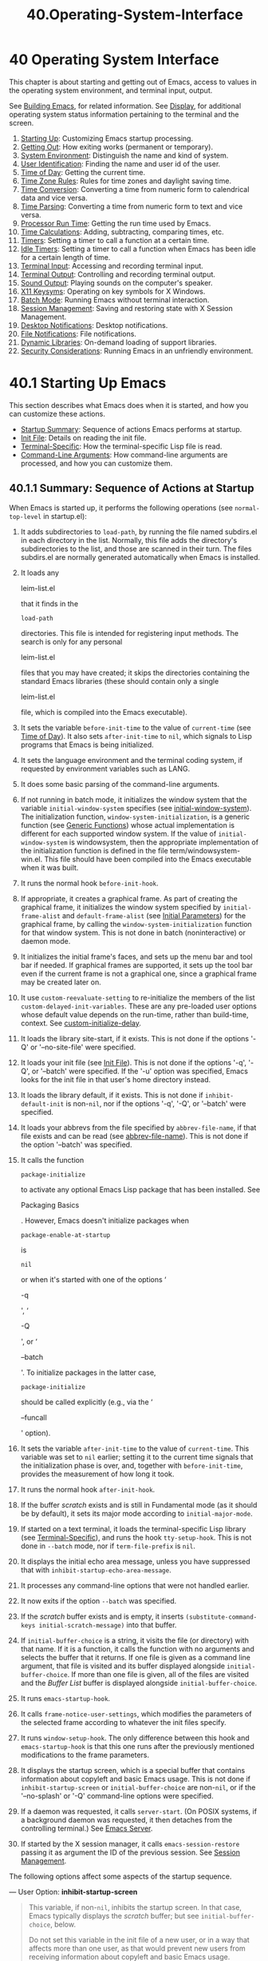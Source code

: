 #+TITLE: 40.Operating-System-Interface
* 40 Operating System Interface
   :PROPERTIES:
   :CUSTOM_ID: operating-system-interface
   :END:

This chapter is about starting and getting out of Emacs, access to values in the operating system environment, and terminal input, output.

See [[https://www.gnu.org/software/emacs/manual/html_mono/elisp.html#Building-Emacs][Building Emacs]], for related information. See [[https://www.gnu.org/software/emacs/manual/html_mono/elisp.html#Display][Display]], for additional operating system status information pertaining to the terminal and the screen.

1) [[https://www.gnu.org/software/emacs/manual/html_mono/elisp.html#Starting-Up][Starting Up]]: Customizing Emacs startup processing.
2) [[https://www.gnu.org/software/emacs/manual/html_mono/elisp.html#Getting-Out][Getting Out]]: How exiting works (permanent or temporary).
3) [[https://www.gnu.org/software/emacs/manual/html_mono/elisp.html#System-Environment][System Environment]]: Distinguish the name and kind of system.
4) [[https://www.gnu.org/software/emacs/manual/html_mono/elisp.html#User-Identification][User Identification]]: Finding the name and user id of the user.
5) [[https://www.gnu.org/software/emacs/manual/html_mono/elisp.html#Time-of-Day][Time of Day]]: Getting the current time.
6) [[https://www.gnu.org/software/emacs/manual/html_mono/elisp.html#Time-Zone-Rules][Time Zone Rules]]: Rules for time zones and daylight saving time.
7) [[https://www.gnu.org/software/emacs/manual/html_mono/elisp.html#Time-Conversion][Time Conversion]]: Converting a time from numeric form to calendrical data and vice versa.
8) [[https://www.gnu.org/software/emacs/manual/html_mono/elisp.html#Time-Parsing][Time Parsing]]: Converting a time from numeric form to text and vice versa.
9) [[https://www.gnu.org/software/emacs/manual/html_mono/elisp.html#Processor-Run-Time][Processor Run Time]]: Getting the run time used by Emacs.
10) [[https://www.gnu.org/software/emacs/manual/html_mono/elisp.html#Time-Calculations][Time Calculations]]: Adding, subtracting, comparing times, etc.
11) [[https://www.gnu.org/software/emacs/manual/html_mono/elisp.html#Timers][Timers]]: Setting a timer to call a function at a certain time.
12) [[https://www.gnu.org/software/emacs/manual/html_mono/elisp.html#Idle-Timers][Idle Timers]]: Setting a timer to call a function when Emacs has been idle for a certain length of time.
13) [[https://www.gnu.org/software/emacs/manual/html_mono/elisp.html#Terminal-Input][Terminal Input]]: Accessing and recording terminal input.
14) [[https://www.gnu.org/software/emacs/manual/html_mono/elisp.html#Terminal-Output][Terminal Output]]: Controlling and recording terminal output.
15) [[https://www.gnu.org/software/emacs/manual/html_mono/elisp.html#Sound-Output][Sound Output]]: Playing sounds on the computer's speaker.
16) [[https://www.gnu.org/software/emacs/manual/html_mono/elisp.html#X11-Keysyms][X11 Keysyms]]: Operating on key symbols for X Windows.
17) [[https://www.gnu.org/software/emacs/manual/html_mono/elisp.html#Batch-Mode][Batch Mode]]: Running Emacs without terminal interaction.
18) [[https://www.gnu.org/software/emacs/manual/html_mono/elisp.html#Session-Management][Session Management]]: Saving and restoring state with X Session Management.
19) [[https://www.gnu.org/software/emacs/manual/html_mono/elisp.html#Desktop-Notifications][Desktop Notifications]]: Desktop notifications.
20) [[https://www.gnu.org/software/emacs/manual/html_mono/elisp.html#File-Notifications][File Notifications]]: File notifications.
21) [[https://www.gnu.org/software/emacs/manual/html_mono/elisp.html#Dynamic-Libraries][Dynamic Libraries]]: On-demand loading of support libraries.
22) [[https://www.gnu.org/software/emacs/manual/html_mono/elisp.html#Security-Considerations][Security Considerations]]: Running Emacs in an unfriendly environment.

* 40.1 Starting Up Emacs
    :PROPERTIES:
    :CUSTOM_ID: starting-up-emacs
    :END:

This section describes what Emacs does when it is started, and how you can customize these actions.

- [[https://www.gnu.org/software/emacs/manual/html_mono/elisp.html#Startup-Summary][Startup Summary]]: Sequence of actions Emacs performs at startup.
- [[https://www.gnu.org/software/emacs/manual/html_mono/elisp.html#Init-File][Init File]]: Details on reading the init file.
- [[https://www.gnu.org/software/emacs/manual/html_mono/elisp.html#Terminal_002dSpecific][Terminal-Specific]]: How the terminal-specific Lisp file is read.
- [[https://www.gnu.org/software/emacs/manual/html_mono/elisp.html#Command_002dLine-Arguments][Command-Line Arguments]]: How command-line arguments are processed, and how you can customize them.


** 40.1.1 Summary: Sequence of Actions at Startup
     :PROPERTIES:
     :CUSTOM_ID: summary-sequence-of-actions-at-startup
     :END:

When Emacs is started up, it performs the following operations (see =normal-top-level= in startup.el):

1.  It adds subdirectories to =load-path=, by running the file named subdirs.el in each directory in the list. Normally, this file adds the directory's subdirectories to the list, and those are scanned in their turn. The files subdirs.el are normally generated automatically when Emacs is installed.

2.  It loads any

    leim-list.el

    that it finds in the

    #+BEGIN_EXAMPLE
        load-path
    #+END_EXAMPLE

    directories. This file is intended for registering input methods. The search is only for any personal

    leim-list.el

    files that you may have created; it skips the directories containing the standard Emacs libraries (these should contain only a single

    leim-list.el

    file, which is compiled into the Emacs executable).

3.  It sets the variable =before-init-time= to the value of =current-time= (see [[https://www.gnu.org/software/emacs/manual/html_mono/elisp.html#Time-of-Day][Time of Day]]). It also sets =after-init-time= to =nil=, which signals to Lisp programs that Emacs is being initialized.

4.  It sets the language environment and the terminal coding system, if requested by environment variables such as LANG.

5.  It does some basic parsing of the command-line arguments.

6.  If not running in batch mode, it initializes the window system that the variable =initial-window-system= specifies (see [[https://www.gnu.org/software/emacs/manual/html_mono/elisp.html#Window-Systems][initial-window-system]]). The initialization function, =window-system-initialization=, is a generic function (see [[https://www.gnu.org/software/emacs/manual/html_mono/elisp.html#Generic-Functions][Generic Functions]]) whose actual implementation is different for each supported window system. If the value of =initial-window-system= is windowsystem, then the appropriate implementation of the initialization function is defined in the file term/windowsystem-win.el. This file should have been compiled into the Emacs executable when it was built.

7.  It runs the normal hook =before-init-hook=.

8.  If appropriate, it creates a graphical frame. As part of creating the graphical frame, it initializes the window system specified by =initial-frame-alist= and =default-frame-alist= (see [[https://www.gnu.org/software/emacs/manual/html_mono/elisp.html#Initial-Parameters][Initial Parameters]]) for the graphical frame, by calling the =window-system-initialization= function for that window system. This is not done in batch (noninteractive) or daemon mode.

9.  It initializes the initial frame's faces, and sets up the menu bar and tool bar if needed. If graphical frames are supported, it sets up the tool bar even if the current frame is not a graphical one, since a graphical frame may be created later on.

10. It use =custom-reevaluate-setting= to re-initialize the members of the list =custom-delayed-init-variables=. These are any pre-loaded user options whose default value depends on the run-time, rather than build-time, context. See [[https://www.gnu.org/software/emacs/manual/html_mono/elisp.html#Building-Emacs][custom-initialize-delay]].

11. It loads the library site-start, if it exists. This is not done if the options '-Q' or '--no-site-file' were specified.

12. It loads your init file (see [[https://www.gnu.org/software/emacs/manual/html_mono/elisp.html#Init-File][Init File]]). This is not done if the options '-q', '-Q', or '--batch' were specified. If the '-u' option was specified, Emacs looks for the init file in that user's home directory instead.

13. It loads the library default, if it exists. This is not done if =inhibit-default-init= is non-=nil=, nor if the options '-q', '-Q', or '--batch' were specified.

14. It loads your abbrevs from the file specified by =abbrev-file-name=, if that file exists and can be read (see [[https://www.gnu.org/software/emacs/manual/html_mono/elisp.html#Abbrev-Files][abbrev-file-name]]). This is not done if the option '--batch' was specified.

15. It calls the function

    #+BEGIN_EXAMPLE
        package-initialize
    #+END_EXAMPLE

    to activate any optional Emacs Lisp package that has been installed. See

    Packaging Basics

    . However, Emacs doesn't initialize packages when

    #+BEGIN_EXAMPLE
        package-enable-at-startup
    #+END_EXAMPLE

    is

    #+BEGIN_EXAMPLE
        nil
    #+END_EXAMPLE

    or when it's started with one of the options ‘

    -q

    ', ‘

    -Q

    ', or ‘

    --batch

    '. To initialize packages in the latter case,

    #+BEGIN_EXAMPLE
        package-initialize
    #+END_EXAMPLE

    should be called explicitly (e.g., via the ‘

    --funcall

    ' option).

16. It sets the variable =after-init-time= to the value of =current-time=. This variable was set to =nil= earlier; setting it to the current time signals that the initialization phase is over, and, together with =before-init-time=, provides the measurement of how long it took.

17. It runs the normal hook =after-init-hook=.

18. If the buffer /scratch/ exists and is still in Fundamental mode (as it should be by default), it sets its major mode according to =initial-major-mode=.

19. If started on a text terminal, it loads the terminal-specific Lisp library (see [[https://www.gnu.org/software/emacs/manual/html_mono/elisp.html#Terminal_002dSpecific][Terminal-Specific]]), and runs the hook =tty-setup-hook=. This is not done in =--batch= mode, nor if =term-file-prefix= is =nil=.

20. It displays the initial echo area message, unless you have suppressed that with =inhibit-startup-echo-area-message=.

21. It processes any command-line options that were not handled earlier.

22. It now exits if the option =--batch= was specified.

23. If the /scratch/ buffer exists and is empty, it inserts =(substitute-command-keys initial-scratch-message)= into that buffer.

24. If =initial-buffer-choice= is a string, it visits the file (or directory) with that name. If it is a function, it calls the function with no arguments and selects the buffer that it returns. If one file is given as a command line argument, that file is visited and its buffer displayed alongside =initial-buffer-choice=. If more than one file is given, all of the files are visited and the /Buffer List/ buffer is displayed alongside =initial-buffer-choice=.

25. It runs =emacs-startup-hook=.

26. It calls =frame-notice-user-settings=, which modifies the parameters of the selected frame according to whatever the init files specify.

27. It runs =window-setup-hook=. The only difference between this hook and =emacs-startup-hook= is that this one runs after the previously mentioned modifications to the frame parameters.

28. It displays the startup screen, which is a special buffer that contains information about copyleft and basic Emacs usage. This is not done if =inhibit-startup-screen= or =initial-buffer-choice= are non-=nil=, or if the '--no-splash' or '-Q' command-line options were specified.

29. If a daemon was requested, it calls =server-start=. (On POSIX systems, if a background daemon was requested, it then detaches from the controlling terminal.) See [[https://www.gnu.org/software/emacs/manual/html_mono/emacs.html#Emacs-Server][Emacs Server]].

30. If started by the X session manager, it calls =emacs-session-restore= passing it as argument the ID of the previous session. See [[https://www.gnu.org/software/emacs/manual/html_mono/elisp.html#Session-Management][Session Management]].

The following options affect some aspects of the startup sequence.

--- User Option: *inhibit-startup-screen*

#+BEGIN_QUOTE
  This variable, if non-=nil=, inhibits the startup screen. In that case, Emacs typically displays the /scratch/ buffer; but see =initial-buffer-choice=, below.

  Do not set this variable in the init file of a new user, or in a way that affects more than one user, as that would prevent new users from receiving information about copyleft and basic Emacs usage.

  =inhibit-startup-message= and =inhibit-splash-screen= are aliases for this variable.
#+END_QUOTE

--- User Option: *initial-buffer-choice*

#+BEGIN_QUOTE
  If non-=nil=, this variable is a string that specifies a file or directory for Emacs to display after starting up, instead of the startup screen. If its value is a function, Emacs calls that function which must return a buffer which is then displayed. If its value is =t=, Emacs displays the /scratch/ buffer.
#+END_QUOTE

--- User Option: *inhibit-startup-echo-area-message*

#+BEGIN_QUOTE
  This variable controls the display of the startup echo area message. You can suppress the startup echo area message by adding text with this form to your init file:

  #+BEGIN_EXAMPLE
                (setq inhibit-startup-echo-area-message
                      "your-login-name")
  #+END_EXAMPLE

  Emacs explicitly checks for an expression as shown above in your init file; your login name must appear in the expression as a Lisp string constant. You can also use the Customize interface. Other methods of setting =inhibit-startup-echo-area-message= to the same value do not inhibit the startup message. This way, you can easily inhibit the message for yourself if you wish, but thoughtless copying of your init file will not inhibit the message for someone else.
#+END_QUOTE

--- User Option: *initial-scratch-message*

#+BEGIN_QUOTE
  This variable, if non-=nil=, should be a string, which is treated as documentation to be inserted into the /scratch/ buffer when Emacs starts up. If it is =nil=, the /scratch/ buffer is empty.
#+END_QUOTE

The following command-line options affect some aspects of the startup sequence. See [[https://www.gnu.org/software/emacs/manual/html_mono/emacs.html#Initial-Options][Initial Options]].

- =--no-splash=

  Do not display a splash screen.

- =--batch=

  Run without an interactive terminal. See [[https://www.gnu.org/software/emacs/manual/html_mono/elisp.html#Batch-Mode][Batch Mode]].

- =--daemon=

- =--bg-daemon=

- =--fg-daemon=

  Do not initialize any display; just start a server. (A "background" daemon automatically runs in the background.)

- =--no-init-file=

- =-q=

  Do not load either the init file, or the default library.

- =--no-site-file=

  Do not load the site-start library.

- =--quick=

- =-Q=

  Equivalent to '-q --no-site-file --no-splash'.

Next: [[https://www.gnu.org/software/emacs/manual/html_mono/elisp.html#Terminal_002dSpecific][Terminal-Specific]], Previous: [[https://www.gnu.org/software/emacs/manual/html_mono/elisp.html#Startup-Summary][Startup Summary]], Up: [[https://www.gnu.org/software/emacs/manual/html_mono/elisp.html#Starting-Up][Starting Up]]

** 40.1.2 The Init File
     :PROPERTIES:
     :CUSTOM_ID: the-init-file
     :END:

When you start Emacs, it normally attempts to load your init file. This is either a file named .emacs or .emacs.el in your home directory, or a file named init.el in a subdirectory named .emacs.d in your home directory.

The command-line switches '-q', '-Q', and '-u' control whether and where to find the init file; '-q' (and the stronger '-Q') says not to load an init file, while '-u user' says to load user's init file instead of yours. See [[https://www.gnu.org/software/emacs/manual/html_mono/emacs.html#Entering-Emacs][Entering Emacs]]. If neither option is specified, Emacs uses the LOGNAME environment variable, or the USER (most systems) or USERNAME (MS systems) variable, to find your home directory and thus your init file; this way, even if you have su'd, Emacs still loads your own init file. If those environment variables are absent, though, Emacs uses your user-id to find your home directory.

An Emacs installation may have a default init file, which is a Lisp library named default.el. Emacs finds this file through the standard search path for libraries (see [[https://www.gnu.org/software/emacs/manual/html_mono/elisp.html#How-Programs-Do-Loading][How Programs Do Loading]]). The Emacs distribution does not come with this file; it is intended for local customizations. If the default init file exists, it is loaded whenever you start Emacs. But your own personal init file, if any, is loaded first; if it sets =inhibit-default-init= to a non-=nil= value, then Emacs does not subsequently load the default.el file. In batch mode, or if you specify '-q' (or '-Q'), Emacs loads neither your personal init file nor the default init file.

Another file for site-customization is site-start.el. Emacs loads this /before/ the user's init file. You can inhibit the loading of this file with the option '--no-site-file'.

--- User Option: *site-run-file*

#+BEGIN_QUOTE
  This variable specifies the site-customization file to load before the user's init file. Its normal value is ="site-start"=. The only way you can change it with real effect is to do so before dumping Emacs.
#+END_QUOTE

See [[https://www.gnu.org/software/emacs/manual/html_mono/emacs.html#Init-Examples][Init File Examples]], for examples of how to make various commonly desired customizations in your .emacs file.

--- User Option: *inhibit-default-init*

#+BEGIN_QUOTE
  If this variable is non-=nil=, it prevents Emacs from loading the default initialization library file. The default value is =nil=.
#+END_QUOTE

--- Variable: *before-init-hook*

#+BEGIN_QUOTE
  This normal hook is run, once, just before loading all the init files (site-start.el, your init file, and default.el). (The only way to change it with real effect is before dumping Emacs.)
#+END_QUOTE

--- Variable: *after-init-hook*

#+BEGIN_QUOTE
  This normal hook is run, once, just after loading all the init files (site-start.el, your init file, and default.el), before loading the terminal-specific library (if started on a text terminal) and processing the command-line action arguments.
#+END_QUOTE

--- Variable: *emacs-startup-hook*

#+BEGIN_QUOTE
  This normal hook is run, once, just after handling the command line arguments. In batch mode, Emacs does not run this hook.
#+END_QUOTE

--- Variable: *window-setup-hook*

#+BEGIN_QUOTE
  This normal hook is very similar to =emacs-startup-hook=. The only difference is that it runs slightly later, after setting of the frame parameters. See [[https://www.gnu.org/software/emacs/manual/html_mono/elisp.html#Startup-Summary][window-setup-hook]].
#+END_QUOTE

--- Variable: *user-init-file*

#+BEGIN_QUOTE
  This variable holds the absolute file name of the user's init file. If the actual init file loaded is a compiled file, such as .emacs.elc, the value refers to the corresponding source file.
#+END_QUOTE

--- Variable: *user-emacs-directory*

#+BEGIN_QUOTE
  This variable holds the name of the .emacs.d directory. It is ~/.emacs.d on all platforms but MS-DOS.
#+END_QUOTE

Next: [[https://www.gnu.org/software/emacs/manual/html_mono/elisp.html#Command_002dLine-Arguments][Command-Line Arguments]], Previous: [[https://www.gnu.org/software/emacs/manual/html_mono/elisp.html#Init-File][Init File]], Up: [[https://www.gnu.org/software/emacs/manual/html_mono/elisp.html#Starting-Up][Starting Up]]

** 40.1.3 Terminal-Specific Initialization
     :PROPERTIES:
     :CUSTOM_ID: terminal-specific-initialization
     :END:

Each terminal type can have its own Lisp library that Emacs loads when run on that type of terminal. The library's name is constructed by concatenating the value of the variable =term-file-prefix= and the terminal type (specified by the environment variable TERM). Normally, =term-file-prefix= has the value ="term/"=; changing this is not recommended. If there is an entry matching TERM in the =term-file-aliases= association list, Emacs uses the associated value in place of TERM. Emacs finds the file in the normal manner, by searching the =load-path= directories, and trying the '.elc' and '.el' suffixes.

The usual role of a terminal-specific library is to enable special keys to send sequences that Emacs can recognize. It may also need to set or add to =input-decode-map= if the Termcap or Terminfo entry does not specify all the terminal's function keys. See [[https://www.gnu.org/software/emacs/manual/html_mono/elisp.html#Terminal-Input][Terminal Input]].

When the name of the terminal type contains a hyphen or underscore, and no library is found whose name is identical to the terminal's name, Emacs strips from the terminal's name the last hyphen or underscore and everything that follows it, and tries again. This process is repeated until Emacs finds a matching library, or until there are no more hyphens or underscores in the name (i.e., there is no terminal-specific library). For example, if the terminal name is 'xterm-256color' and there is no term/xterm-256color.el library, Emacs tries to load term/xterm.el. If necessary, the terminal library can evaluate =(getenv "TERM")= to find the full name of the terminal type.

Your init file can prevent the loading of the terminal-specific library by setting the variable =term-file-prefix= to =nil=.

You can also arrange to override some of the actions of the terminal-specific library by using =tty-setup-hook=. This is a normal hook that Emacs runs after initializing a new text terminal. You could use this hook to define initializations for terminals that do not have their own libraries. See [[https://www.gnu.org/software/emacs/manual/html_mono/elisp.html#Hooks][Hooks]].

--- User Option: *term-file-prefix*

#+BEGIN_QUOTE
  If the value of this variable is non-=nil=, Emacs loads a terminal-specific initialization file as follows:

  #+BEGIN_EXAMPLE
                (load (concat term-file-prefix (getenv "TERM")))
  #+END_EXAMPLE

  You may set the =term-file-prefix= variable to =nil= in your init file if you do not wish to load the terminal-initialization file.

  On MS-DOS, Emacs sets the TERM environment variable to 'internal'.
#+END_QUOTE

--- User Option: *term-file-aliases*

#+BEGIN_QUOTE
  This variable is an association list mapping terminal types to their aliases. For example, an element of the form =("vt102" . "vt100")= means to treat a terminal of type 'vt102' like one of type 'vt100'.
#+END_QUOTE

--- Variable: *tty-setup-hook*

#+BEGIN_QUOTE
  This variable is a normal hook that Emacs runs after initializing a new text terminal. (This applies when Emacs starts up in non-windowed mode, and when making a tty emacsclient connection.) The hook runs after loading your init file (if applicable) and the terminal-specific Lisp file, so you can use it to adjust the definitions made by that file.

  For a related feature, see [[https://www.gnu.org/software/emacs/manual/html_mono/elisp.html#Init-File][window-setup-hook]].
#+END_QUOTE

Previous: [[https://www.gnu.org/software/emacs/manual/html_mono/elisp.html#Terminal_002dSpecific][Terminal-Specific]], Up: [[https://www.gnu.org/software/emacs/manual/html_mono/elisp.html#Starting-Up][Starting Up]]

** 40.1.4 Command-Line Arguments
     :PROPERTIES:
     :CUSTOM_ID: command-line-arguments
     :END:

You can use command-line arguments to request various actions when you start Emacs. Note that the recommended way of using Emacs is to start it just once, after logging in, and then do all editing in the same Emacs session (see [[https://www.gnu.org/software/emacs/manual/html_mono/emacs.html#Entering-Emacs][Entering Emacs]]). For this reason, you might not use command-line arguments very often; nonetheless, they can be useful when invoking Emacs from session scripts or debugging Emacs. This section describes how Emacs processes command-line arguments.

--- Function: *command-line*

#+BEGIN_QUOTE
  This function parses the command line that Emacs was called with, processes it, and (amongst other things) loads the user's init file and displays the startup messages.
#+END_QUOTE

--- Variable: *command-line-processed*

#+BEGIN_QUOTE
  The value of this variable is =t= once the command line has been processed.

  If you redump Emacs by calling =dump-emacs= (see [[https://www.gnu.org/software/emacs/manual/html_mono/elisp.html#Building-Emacs][Building Emacs]]), you may wish to set this variable to =nil= first in order to cause the new dumped Emacs to process its new command-line arguments.
#+END_QUOTE

--- Variable: *command-switch-alist*

#+BEGIN_QUOTE
  This variable is an alist of user-defined command-line options and associated handler functions. By default it is empty, but you can add elements if you wish.

  A command-line option is an argument on the command line, which has the form:

  #+BEGIN_EXAMPLE
                -option
  #+END_EXAMPLE

  The elements of the =command-switch-alist= look like this:

  #+BEGIN_EXAMPLE
                (option . handler-function)
  #+END_EXAMPLE

  The car, option, is a string, the name of a command-line option (not including the initial hyphen). The handler-function is called to handle option, and receives the option name as its sole argument.

  In some cases, the option is followed in the command line by an argument. In these cases, the handler-function can find all the remaining command-line arguments in the variable =command-line-args-left= (see below). (The entire list of command-line arguments is in =command-line-args=.)

  The command-line arguments are parsed by the =command-line-1= function in the startup.el file. See also [[https://www.gnu.org/software/emacs/manual/html_mono/emacs.html#Emacs-Invocation][Command Line Arguments for Emacs Invocation]].
#+END_QUOTE

--- Variable: *command-line-args*

#+BEGIN_QUOTE
  The value of this variable is the list of command-line arguments passed to Emacs.
#+END_QUOTE

--- Variable: *command-line-args-left*

#+BEGIN_QUOTE
  The value of this variable is the list of command-line arguments that have not yet been processed.
#+END_QUOTE

--- Variable: *command-line-functions*

#+BEGIN_QUOTE
  This variable's value is a list of functions for handling an unrecognized command-line argument. Each time the next argument to be processed has no special meaning, the functions in this list are called, in order of appearance, until one of them returns a non-=nil= value.

  These functions are called with no arguments. They can access the command-line argument under consideration through the variable =argi=, which is bound temporarily at this point. The remaining arguments (not including the current one) are in the variable =command-line-args-left=.

  When a function recognizes and processes the argument in =argi=, it should return a non-=nil= value to say it has dealt with that argument. If it has also dealt with some of the following arguments, it can indicate that by deleting them from =command-line-args-left=.

  If all of these functions return =nil=, then the argument is treated as a file name to visit.
#+END_QUOTE

Next: [[https://www.gnu.org/software/emacs/manual/html_mono/elisp.html#System-Environment][System Environment]], Previous: [[https://www.gnu.org/software/emacs/manual/html_mono/elisp.html#Starting-Up][Starting Up]], Up: [[https://www.gnu.org/software/emacs/manual/html_mono/elisp.html#System-Interface][System Interface]]
* 40.2 Getting Out of Emacs
    :PROPERTIES:
    :CUSTOM_ID: getting-out-of-emacs
    :END:

There are two ways to get out of Emacs: you can kill the Emacs job, which exits permanently, or you can suspend it, which permits you to reenter the Emacs process later. (In a graphical environment, you can of course simply switch to another application without doing anything special to Emacs, then switch back to Emacs when you want.)

- [[https://www.gnu.org/software/emacs/manual/html_mono/elisp.html#Killing-Emacs][Killing Emacs]]: Exiting Emacs irreversibly.
- [[https://www.gnu.org/software/emacs/manual/html_mono/elisp.html#Suspending-Emacs][Suspending Emacs]]: Exiting Emacs reversibly.

Next: [[https://www.gnu.org/software/emacs/manual/html_mono/elisp.html#Suspending-Emacs][Suspending Emacs]], Up: [[https://www.gnu.org/software/emacs/manual/html_mono/elisp.html#Getting-Out][Getting Out]]

** 40.2.1 Killing Emacs
     :PROPERTIES:
     :CUSTOM_ID: killing-emacs
     :END:

Killing Emacs means ending the execution of the Emacs process. If you started Emacs from a terminal, the parent process normally resumes control. The low-level primitive for killing Emacs is =kill-emacs=.

--- Command: *kill-emacs* &optional exit-data

#+BEGIN_QUOTE
  This command calls the hook =kill-emacs-hook=, then exits the Emacs process and kills it.

  If exit-data is an integer, that is used as the exit status of the Emacs process. (This is useful primarily in batch operation; see [[https://www.gnu.org/software/emacs/manual/html_mono/elisp.html#Batch-Mode][Batch Mode]].)

  If exit-data is a string, its contents are stuffed into the terminal input buffer so that the shell (or whatever program next reads input) can read them.
#+END_QUOTE

The =kill-emacs= function is normally called via the higher-level command C-x C-c (=save-buffers-kill-terminal=). See [[https://www.gnu.org/software/emacs/manual/html_mono/emacs.html#Exiting][Exiting]]. It is also called automatically if Emacs receives a =SIGTERM= or =SIGHUP= operating system signal (e.g., when the controlling terminal is disconnected), or if it receives a =SIGINT= signal while running in batch mode (see [[https://www.gnu.org/software/emacs/manual/html_mono/elisp.html#Batch-Mode][Batch Mode]]).

--- Variable: *kill-emacs-hook*

#+BEGIN_QUOTE
  This normal hook is run by =kill-emacs=, before it kills Emacs.

  Because =kill-emacs= can be called in situations where user interaction is impossible (e.g., when the terminal is disconnected), functions on this hook should not attempt to interact with the user. If you want to interact with the user when Emacs is shutting down, use =kill-emacs-query-functions=, described below.
#+END_QUOTE

When Emacs is killed, all the information in the Emacs process, aside from files that have been saved, is lost. Because killing Emacs inadvertently can lose a lot of work, the =save-buffers-kill-terminal= command queries for confirmation if you have buffers that need saving or subprocesses that are running. It also runs the abnormal hook =kill-emacs-query-functions=:

--- User Option: *kill-emacs-query-functions*

#+BEGIN_QUOTE
  When =save-buffers-kill-terminal= is killing Emacs, it calls the functions in this hook, after asking the standard questions and before calling =kill-emacs=. The functions are called in order of appearance, with no arguments. Each function can ask for additional confirmation from the user. If any of them returns =nil=, =save-buffers-kill-emacs= does not kill Emacs, and does not run the remaining functions in this hook. Calling =kill-emacs= directly does not run this hook.
#+END_QUOTE

Previous: [[https://www.gnu.org/software/emacs/manual/html_mono/elisp.html#Killing-Emacs][Killing Emacs]], Up: [[https://www.gnu.org/software/emacs/manual/html_mono/elisp.html#Getting-Out][Getting Out]]

** 40.2.2 Suspending Emacs
     :PROPERTIES:
     :CUSTOM_ID: suspending-emacs
     :END:

On text terminals, it is possible to suspend Emacs, which means stopping Emacs temporarily and returning control to its superior process, which is usually the shell. This allows you to resume editing later in the same Emacs process, with the same buffers, the same kill ring, the same undo history, and so on. To resume Emacs, use the appropriate command in the parent shell---most likely =fg=.

Suspending works only on a terminal device from which the Emacs session was started. We call that device the controlling terminal of the session. Suspending is not allowed if the controlling terminal is a graphical terminal. Suspending is usually not relevant in graphical environments, since you can simply switch to another application without doing anything special to Emacs.

Some operating systems (those without =SIGTSTP=, or MS-DOS) do not support suspension of jobs; on these systems, suspension actually creates a new shell temporarily as a subprocess of Emacs. Then you would exit the shell to return to Emacs.

--- Command: *suspend-emacs* &optional string

#+BEGIN_QUOTE
  This function stops Emacs and returns control to the superior process. If and when the superior process resumes Emacs, =suspend-emacs= returns =nil= to its caller in Lisp.

  This function works only on the controlling terminal of the Emacs session; to relinquish control of other tty devices, use =suspend-tty= (see below). If the Emacs session uses more than one terminal, you must delete the frames on all the other terminals before suspending Emacs, or this function signals an error. See [[https://www.gnu.org/software/emacs/manual/html_mono/elisp.html#Multiple-Terminals][Multiple Terminals]].

  If string is non-=nil=, its characters are sent to Emacs's superior shell, to be read as terminal input. The characters in string are not echoed by the superior shell; only the results appear.

  Before suspending, =suspend-emacs= runs the normal hook =suspend-hook=. After the user resumes Emacs, =suspend-emacs= runs the normal hook =suspend-resume-hook=. See [[https://www.gnu.org/software/emacs/manual/html_mono/elisp.html#Hooks][Hooks]].

  The next redisplay after resumption will redraw the entire screen, unless the variable =no-redraw-on-reenter= is non-=nil=. See [[https://www.gnu.org/software/emacs/manual/html_mono/elisp.html#Refresh-Screen][Refresh Screen]].

  Here is an example of how you could use these hooks:

  #+BEGIN_EXAMPLE
                (add-hook 'suspend-hook
                          (lambda () (or (y-or-n-p "Really suspend? ")
                                         (error "Suspend canceled"))))
                (add-hook 'suspend-resume-hook (lambda () (message "Resumed!")
                                                 (sit-for 2)))
  #+END_EXAMPLE

  Here is what you would see upon evaluating =(suspend-emacs "pwd")=:

  #+BEGIN_EXAMPLE
                ---------- Buffer: Minibuffer ----------
                Really suspend? y
                ---------- Buffer: Minibuffer ----------

                ---------- Parent Shell ----------
                bash$ /home/username
                bash$ fg

                ---------- Echo Area ----------
                Resumed!
  #+END_EXAMPLE

  Note that 'pwd' is not echoed after Emacs is suspended. But it is read and executed by the shell.
#+END_QUOTE

--- Variable: *suspend-hook*

#+BEGIN_QUOTE
  This variable is a normal hook that Emacs runs before suspending.
#+END_QUOTE

--- Variable: *suspend-resume-hook*

#+BEGIN_QUOTE
  This variable is a normal hook that Emacs runs on resuming after a suspension.
#+END_QUOTE

--- Function: *suspend-tty* &optional tty

#+BEGIN_QUOTE
  If tty specifies a terminal device used by Emacs, this function relinquishes the device and restores it to its prior state. Frames that used the device continue to exist, but are not updated and Emacs doesn't read input from them. tty can be a terminal object, a frame (meaning the terminal for that frame), or =nil= (meaning the terminal for the selected frame). See [[https://www.gnu.org/software/emacs/manual/html_mono/elisp.html#Multiple-Terminals][Multiple Terminals]].

  If tty is already suspended, this function does nothing.

  This function runs the hook =suspend-tty-functions=, passing the terminal object as an argument to each function.
#+END_QUOTE

--- Function: *resume-tty* &optional tty

#+BEGIN_QUOTE
  This function resumes the previously suspended terminal device tty; where tty has the same possible values as it does for =suspend-tty=.

  This function reopens the terminal device, re-initializes it, and redraws it with that terminal's selected frame. It then runs the hook =resume-tty-functions=, passing the terminal object as an argument to each function.

  If the same device is already used by another Emacs terminal, this function signals an error. If tty is not suspended, this function does nothing.
#+END_QUOTE

--- Function: *controlling-tty-p* &optional tty

#+BEGIN_QUOTE
  This function returns non-=nil= if tty is the controlling terminal of the Emacs session; tty can be a terminal object, a frame (meaning the terminal for that frame), or =nil= (meaning the terminal for the selected frame).
#+END_QUOTE

--- Command: *suspend-frame*

#+BEGIN_QUOTE
  This command suspends a frame. For GUI frames, it calls =iconify-frame= (see [[https://www.gnu.org/software/emacs/manual/html_mono/elisp.html#Visibility-of-Frames][Visibility of Frames]]); for frames on text terminals, it calls either =suspend-emacs= or =suspend-tty=, depending on whether the frame is displayed on the controlling terminal device or not.
#+END_QUOTE

Next: [[https://www.gnu.org/software/emacs/manual/html_mono/elisp.html#User-Identification][User Identification]], Previous: [[https://www.gnu.org/software/emacs/manual/html_mono/elisp.html#Getting-Out][Getting Out]], Up: [[https://www.gnu.org/software/emacs/manual/html_mono/elisp.html#System-Interface][System Interface]]
* 40.3 Operating System Environment
    :PROPERTIES:
    :CUSTOM_ID: operating-system-environment
    :END:

Emacs provides access to variables in the operating system environment through various functions. These variables include the name of the system, the user's UID, and so on.

--- Variable: *system-configuration*

#+BEGIN_QUOTE
  This variable holds the standard GNU configuration name for the hardware/software configuration of your system, as a string. For example, a typical value for a 64-bit GNU/Linux system is '"x86\_64-unknown-linux-gnu"'.
#+END_QUOTE

--- Variable: *system-type*

#+BEGIN_QUOTE
  The value of this variable is a symbol indicating the type of operating system Emacs is running on. The possible values are:

  - =aix=

    IBM's AIX.

  - =berkeley-unix=

    Berkeley BSD and its variants.

  - =cygwin=

    Cygwin, a POSIX layer on top of MS-Windows.

  - =darwin=

    Darwin (macOS).

  - =gnu=

    The GNU system (using the GNU kernel, which consists of the HURD and Mach).

  - =gnu/linux=

    A GNU/Linux system---that is, a variant GNU system, using the Linux kernel. (These systems are the ones people often call "Linux", but actually Linux is just the kernel, not the whole system.)

  - =gnu/kfreebsd=

    A GNU (glibc-based) system with a FreeBSD kernel.

  - =hpux=

    Hewlett-Packard HPUX operating system.

  - =nacl=

    Google Native Client (NaCl) sandboxing system.

  - =ms-dos=

    Microsoft's DOS. Emacs compiled with DJGPP for MS-DOS binds =system-type= to =ms-dos= even when you run it on MS-Windows.

  - =usg-unix-v=

    AT&T Unix System V.

  - =windows-nt=

    Microsoft Windows NT, 9X and later. The value of =system-type= is always =windows-nt=, e.g., even on Windows 10.

  We do not wish to add new symbols to make finer distinctions unless it is absolutely necessary! In fact, we hope to eliminate some of these alternatives in the future. If you need to make a finer distinction than =system-type= allows for, you can test =system-configuration=, e.g., against a regexp.
#+END_QUOTE

--- Function: *system-name*

#+BEGIN_QUOTE
  This function returns the name of the machine you are running on, as a string.
#+END_QUOTE

--- User Option: *mail-host-address*

#+BEGIN_QUOTE
  If this variable is non-=nil=, it is used instead of =system-name= for purposes of generating email addresses. For example, it is used when constructing the default value of =user-mail-address=. See [[https://www.gnu.org/software/emacs/manual/html_mono/elisp.html#User-Identification][User Identification]].
#+END_QUOTE

--- Command: *getenv* var &optional frame

#+BEGIN_QUOTE
  This function returns the value of the environment variable var, as a string. var should be a string. If var is undefined in the environment, =getenv= returns =nil=. It returns '""' if var is set but null. Within Emacs, a list of environment variables and their values is kept in the variable =process-environment=.

  #+BEGIN_EXAMPLE
                (getenv "USER")
                     ⇒ "lewis"
  #+END_EXAMPLE

  The shell command =printenv= prints all or part of the environment:

  #+BEGIN_EXAMPLE
                bash$ printenv
                PATH=/usr/local/bin:/usr/bin:/bin
                USER=lewis
                TERM=xterm
                SHELL=/bin/bash
                HOME=/home/lewis
                ...
  #+END_EXAMPLE
#+END_QUOTE

--- Command: *setenv* variable &optional value substitute

#+BEGIN_QUOTE
  This command sets the value of the environment variable named variable to value. variable should be a string. Internally, Emacs Lisp can handle any string. However, normally variable should be a valid shell identifier, that is, a sequence of letters, digits and underscores, starting with a letter or underscore. Otherwise, errors may occur if subprocesses of Emacs try to access the value of variable. If value is omitted or =nil= (or, interactively, with a prefix argument), =setenv= removes variable from the environment. Otherwise, value should be a string.

  If the optional argument substitute is non-=nil=, Emacs calls the function =substitute-env-vars= to expand any environment variables in value.

  =setenv= works by modifying =process-environment=; binding that variable with =let= is also reasonable practice.

  =setenv= returns the new value of variable, or =nil= if it removed variable from the environment.
#+END_QUOTE

--- Variable: *process-environment*

#+BEGIN_QUOTE
  This variable is a list of strings, each describing one environment variable. The functions =getenv= and =setenv= work by means of this variable.

  #+BEGIN_EXAMPLE
                process-environment
                ⇒ ("PATH=/usr/local/bin:/usr/bin:/bin"
                    "USER=lewis"
                    "TERM=xterm"
                    "SHELL=/bin/bash"
                    "HOME=/home/lewis"
                    ...)
  #+END_EXAMPLE

  If =process-environment= contains multiple elements that specify the same environment variable, the first of these elements specifies the variable, and the others are ignored.
#+END_QUOTE

--- Variable: *initial-environment*

#+BEGIN_QUOTE
  This variable holds the list of environment variables Emacs inherited from its parent process when Emacs started.
#+END_QUOTE

--- Variable: *path-separator*

#+BEGIN_QUOTE
  This variable holds a string that says which character separates directories in a search path (as found in an environment variable). Its value is =":"= for Unix and GNU systems, and =";"= for MS systems.
#+END_QUOTE

--- Function: *parse-colon-path* path

#+BEGIN_QUOTE
  This function takes a search path string such as the value of the PATH environment variable, and splits it at the separators, returning a list of directories. =nil= in this list means the current directory. Although the function's name says "colon", it actually uses the value of =path-separator=.

  #+BEGIN_EXAMPLE
                (parse-colon-path ":/foo:/bar")
                     ⇒ (nil "/foo/" "/bar/")
  #+END_EXAMPLE
#+END_QUOTE

--- Variable: *invocation-name*

#+BEGIN_QUOTE
  This variable holds the program name under which Emacs was invoked. The value is a string, and does not include a directory name.
#+END_QUOTE

--- Variable: *invocation-directory*

#+BEGIN_QUOTE
  This variable holds the directory in which the Emacs executable was located when it was run, or =nil= if that directory cannot be determined.
#+END_QUOTE

--- Variable: *installation-directory*

#+BEGIN_QUOTE
  If non-=nil=, this is a directory within which to look for the lib-src and etc subdirectories. In an installed Emacs, it is normally =nil=. It is non-=nil= when Emacs can't find those directories in their standard installed locations, but can find them in a directory related somehow to the one containing the Emacs executable (i.e., =invocation-directory=).
#+END_QUOTE

--- Function: *load-average* &optional use-float

#+BEGIN_QUOTE
  This function returns the current 1-minute, 5-minute, and 15-minute system load averages, in a list. The load average indicates the number of processes trying to run on the system.

  By default, the values are integers that are 100 times the system load averages, but if use-float is non-=nil=, then they are returned as floating-point numbers without multiplying by 100.

  If it is impossible to obtain the load average, this function signals an error. On some platforms, access to load averages requires installing Emacs as setuid or setgid so that it can read kernel information, and that usually isn't advisable.

  If the 1-minute load average is available, but the 5- or 15-minute averages are not, this function returns a shortened list containing the available averages.

  #+BEGIN_EXAMPLE
                (load-average)
                     ⇒ (169 48 36)
                (load-average t)
                     ⇒ (1.69 0.48 0.36)
  #+END_EXAMPLE

  The shell command =uptime= returns similar information.
#+END_QUOTE

--- Function: *emacs-pid*

#+BEGIN_QUOTE
  This function returns the process ID of the Emacs process, as an integer.
#+END_QUOTE

--- Variable: *tty-erase-char*

#+BEGIN_QUOTE
  This variable holds the erase character that was selected in the system's terminal driver, before Emacs was started.
#+END_QUOTE

* 40.4 User Identification
    :PROPERTIES:
    :CUSTOM_ID: user-identification
    :END:

--- Variable: *init-file-user*

#+BEGIN_QUOTE
  This variable says which user's init files should be used by Emacs---or =nil= if none. =""= stands for the user who originally logged in. The value reflects command-line options such as '-q' or '-u user'.

  Lisp packages that load files of customizations, or any other sort of user profile, should obey this variable in deciding where to find it. They should load the profile of the user name found in this variable. If =init-file-user= is =nil=, meaning that the '-q', '-Q', or '-batch' option was used, then Lisp packages should not load any customization files or user profile.
#+END_QUOTE

--- User Option: *user-mail-address*

#+BEGIN_QUOTE
  This holds the email address of the user who is using Emacs.
#+END_QUOTE

--- Function: *user-login-name* &optional uid

#+BEGIN_QUOTE
  This function returns the name under which the user is logged in. It uses the environment variables LOGNAME or USER if either is set. Otherwise, the value is based on the effective UID, not the real UID.

  If you specify uid (a number), the result is the user name that corresponds to uid, or =nil= if there is no such user.
#+END_QUOTE

--- Function: *user-real-login-name*

#+BEGIN_QUOTE
  This function returns the user name corresponding to Emacs's real UID. This ignores the effective UID, and the environment variables LOGNAME and USER.
#+END_QUOTE

--- Function: *user-full-name* &optional uid

#+BEGIN_QUOTE
  This function returns the full name of the logged-in user---or the value of the environment variable NAME, if that is set.

  If the Emacs process's user-id does not correspond to any known user (and provided =NAME= is not set), the result is ="unknown"=.

  If uid is non-=nil=, then it should be a number (a user-id) or a string (a login name). Then =user-full-name= returns the full name corresponding to that user-id or login name. If you specify a user-id or login name that isn't defined, it returns =nil=.
#+END_QUOTE

The symbols =user-login-name=, =user-real-login-name= and =user-full-name= are variables as well as functions. The functions return the same values that the variables hold. These variables allow you to fake out Emacs by telling the functions what to return. The variables are also useful for constructing frame titles (see [[https://www.gnu.org/software/emacs/manual/html_mono/elisp.html#Frame-Titles][Frame Titles]]).

--- Function: *user-real-uid*

#+BEGIN_QUOTE
  This function returns the real UID of the user. The value may be floating point, in the (unlikely) event that the UID is too large to fit in a Lisp integer.
#+END_QUOTE

--- Function: *user-uid*

#+BEGIN_QUOTE
  This function returns the effective UID of the user. The value may be floating point.
#+END_QUOTE

--- Function: *group-gid*

#+BEGIN_QUOTE
  This function returns the effective GID of the Emacs process. The value may be floating point.
#+END_QUOTE

--- Function: *group-real-gid*

#+BEGIN_QUOTE
  This function returns the real GID of the Emacs process. The value may be floating point.
#+END_QUOTE

--- Function: *system-users*

#+BEGIN_QUOTE
  This function returns a list of strings, listing the user names on the system. If Emacs cannot retrieve this information, the return value is a list containing just the value of =user-real-login-name=.
#+END_QUOTE

--- Function: *system-groups*

#+BEGIN_QUOTE
  This function returns a list of strings, listing the names of user groups on the system. If Emacs cannot retrieve this information, the return value is =nil=.
#+END_QUOTE

Next: [[https://www.gnu.org/software/emacs/manual/html_mono/elisp.html#Time-Zone-Rules][Time Zone Rules]], Previous: [[https://www.gnu.org/software/emacs/manual/html_mono/elisp.html#User-Identification][User Identification]], Up: [[https://www.gnu.org/software/emacs/manual/html_mono/elisp.html#System-Interface][System Interface]]
* 40.5 Time of Day
    :PROPERTIES:
    :CUSTOM_ID: time-of-day
    :END:

This section explains how to determine the current time and time zone.

Most of these functions represent time as a list of four integers =(=sec-high sec-low microsec picosec=)=. This represents the number of seconds from the epoch (January 1, 1970 at 00:00 UTC), using the formula: high*2**16 + low + micro*10*−6 + pico*10**−12.
# 得到: 掌握这个计算公式.
The return value of =current-time= represents time using this form, as do the timestamps in the return values of other functions such as =file-attributes= (see [[https://www.gnu.org/software/emacs/manual/html_mono/elisp.html#Definition-of-file_002dattributes][Definition of file-attributes]]). In some cases, functions may return two- or three-element lists, with omitted microsec and picosec components defaulting to zero.

Function arguments, e.g., the time argument to =current-time-string=, accept a more-general time value format, which can be a list of integers as above, or a single number for seconds since the epoch, or =nil= for the current time. You can convert a time value into a human-readable string using =current-time-string= and =format-time-string=, into a list of integers using =seconds-to-time=, and into other forms using =decode-time= and =float-time=. These functions are described in the following sections.

--- Function: *current-time-string* &optional time zone

This function returns the current time and date as a human-readable string. The format does not vary for the initial part of the string, which contains the day of week, month, day of month, and time of day in that order: the number of characters used for these fields is always the same, so you can reliably use =substring= to extract them. You should count characters from the beginning of the string rather than from the end, as the year might not have exactly four digits, and additional information may some day be added at the end.

The argument time, if given, specifies a time to format, instead of the current time. The optional argument zone defaults to the current time zone rule. See [[https://www.gnu.org/software/emacs/manual/html_mono/elisp.html#Time-Zone-Rules][Time Zone Rules]].

#+begin_src emacs-lisp :session elisp-manual :lexical t
(current-time-string)
#+end_src

#+RESULTS:
: Wed Mar 11 17:36:40 2020

--- Function: *current-time*

This function returns the current time, represented as a list of four integers =(=sec-high sec-low microsec picosec=)=. These integers have trailing zeros on systems that return time with lower resolutions. On all current machines picosec is a multiple of 1000, but this may change as higher-resolution clocks become available.


--- Function: *float-time* &optional time


This function returns the current time as a floating-point number of seconds since the epoch. The optional argument time, if given, specifies a time to convert instead of the current time.

/Warning/: Since the result is floating point, it may not be exact. Do not use this function if precise time stamps are required.

=time-to-seconds= is an alias for this function.


--- Function: *seconds-to-time* time

This function converts a time value to list-of-integer form. For example, if time is a number, =(time-to-seconds (seconds-to-time=time=))= equals the number unless overflow or rounding errors occur.

#+begin_src emacs-lisp :tangle yes
(seconds-to-time 30)
#+end_src

#+RESULTS:
| 0 | 30 |

* 40.6 Time Zone Rules
    :PROPERTIES:
    :CUSTOM_ID: time-zone-rules
    :END:

The default time zone is determined by the TZ environment variable. See [[https://www.gnu.org/software/emacs/manual/html_mono/elisp.html#System-Environment][System Environment]]. For example, you can tell Emacs to default to Universal Time with =(setenv "TZ" "UTC0")=. If TZ is not in the environment, Emacs uses system wall clock time, which is a platform-dependent default time zone.

The set of supported TZ strings is system-dependent. GNU and many other systems support the tzdata database, e.g., '"America/New\_York"' specifies the time zone and daylight saving time history for locations near New York City. GNU and most other systems support POSIX-style TZ strings, e.g., '"EST+5EDT,M4.1.0/2,M10.5.0/2"' specifies the rules used in New York from 1987 through 2006. All systems support the string '"UTC0"' meaning Universal Time.

Functions that convert to and from local time accept an optional time zone rule argument, which specifies the conversion's time zone and daylight saving time history. If the time zone rule is omitted or =nil=, the conversion uses Emacs's default time zone. If it is =t=, the conversion uses Universal Time. If it is =wall=, the conversion uses the system wall clock time. If it is a string, the conversion uses the time zone rule equivalent to setting TZ to that string. If it is a list (offset abbr), where offset is an integer number of seconds east of Universal Time and abbr is a string, the conversion uses a fixed time zone with the given offset and abbreviation. An integer offset is treated as if it were (offset abbr), where abbr is a numeric abbreviation on POSIX-compatible platforms and is unspecified on MS-Windows.

--- Function: *current-time-zone* &optional time zone

This function returns a list describing the time zone that the user is in.

The value has the form =(=offset abbr=)=. Here offset is an integer giving the number of seconds ahead of Universal Time (east of Greenwich). A negative value means west of Greenwich. The second element, abbr, is a string giving an abbreviation for the time zone, e.g., '"CST"' for China Standard Time or for U.S. Central Standard Time. Both elements can change when daylight saving time begins or ends; if the user has specified a time zone that does not use a seasonal time adjustment, then the value is constant through time.

If the operating system doesn't supply all the information necessary to compute the value, the unknown elements of the list are =nil=.

The argument time, if given, specifies a time value to analyze instead of the current time. The optional argument zone defaults to the current time zone rule.

* 40.7 Time Conversion
    :PROPERTIES:
    :CUSTOM_ID: time-conversion
    :END:

These functions convert time values (see [[https://www.gnu.org/software/emacs/manual/html_mono/elisp.html#Time-of-Day][Time of Day]]) into calendrical information and vice versa.

Many 32-bit operating systems are limited to system times containing 32 bits of information in their seconds component; these systems typically handle only the times from 1901-12-13 20:45:52 through 2038-01-19 03:14:07 Universal Time. However, 64-bit and some 32-bit operating systems have larger seconds components, and can represent times far in the past or future.

Time conversion functions always use the Gregorian calendar, even for dates before the Gregorian calendar was introduced. Year numbers count the number of years since the year 1 B.C., and do not skip zero as traditional Gregorian years do; for example, the year number −37 represents the Gregorian year 38 B.C.

--- Function: *decode-time* &optional time zone

#+BEGIN_QUOTE
  This function converts a time value into calendrical information. If you don't specify time, it decodes the current time, and similarly zone defaults to the current time zone rule. See [[https://www.gnu.org/software/emacs/manual/html_mono/elisp.html#Time-Zone-Rules][Time Zone Rules]]. The return value is a list of nine elements, as follows:

  #+BEGIN_EXAMPLE
                (seconds minutes hour day month year dow dst utcoff)
  #+END_EXAMPLE

  Here is what the elements mean:

  - seconds

    The number of seconds past the minute, as an integer between 0 and 59. On some operating systems, this is 60 for leap seconds.

  - minutes

    The number of minutes past the hour, as an integer between 0 and 59.

  - hour

    The hour of the day, as an integer between 0 and 23.

  - day

    The day of the month, as an integer between 1 and 31.

  - month

    The month of the year, as an integer between 1 and 12.

  - year

    The year, an integer typically greater than 1900.

  - dow

    The day of week, as an integer between 0 and 6, where 0 stands for Sunday.

  - dst

    =t= if daylight saving time is effect, otherwise =nil=.

  - utcoff

    An integer indicating the Universal Time offset in seconds, i.e., the number of seconds east of Greenwich.

  *Common Lisp Note:* Common Lisp has different meanings for dow and utcoff.
#+END_QUOTE

--- Function: *encode-time* seconds minutes hour day month year &optional zone

#+BEGIN_QUOTE
  This function is the inverse of =decode-time=. It converts seven items of calendrical data into a list-of-integer time value. For the meanings of the arguments, see the table above under =decode-time=.

  Year numbers less than 100 are not treated specially. If you want them to stand for years above 1900, or years above 2000, you must alter them yourself before you call =encode-time=.

  The optional argument zone defaults to the current time zone rule. See [[https://www.gnu.org/software/emacs/manual/html_mono/elisp.html#Time-Zone-Rules][Time Zone Rules]].

  If you pass more than seven arguments to =encode-time=, the first six are used as seconds through year, the last argument is used as zone, and the arguments in between are ignored. This feature makes it possible to use the elements of a list returned by =decode-time= as the arguments to =encode-time=, like this:

  #+BEGIN_EXAMPLE
                (apply 'encode-time (decode-time ...))
  #+END_EXAMPLE

  You can perform simple date arithmetic by using out-of-range values for the seconds, minutes, hour, day, and month arguments; for example, day 0 means the day preceding the given month.

  The operating system puts limits on the range of possible time values; if you try to encode a time that is out of range, an error results. For instance, years before 1970 do not work on some systems; on others, years as early as 1901 do work.
#+END_QUOTE

* 40.8 Parsing and Formatting Times
    :PROPERTIES:
    :CUSTOM_ID: parsing-and-formatting-times
    :END:

These functions convert time values to text in a string, and vice versa. Time values include =nil=, numbers, and lists of two to four integers (see [[https://www.gnu.org/software/emacs/manual/html_mono/elisp.html#Time-of-Day][Time of Day]]).

--- Function: *date-to-time* string

#+BEGIN_QUOTE
  This function parses the time-string string and returns the corresponding time value. The argument string should represent a date-time, and should be in one of the forms recognized by =parse-time-string= (see below). This function assumes the GMT timezone if string lacks an explicit timezone information.
#+END_QUOTE

--- Function: *parse-time-string* string

#+BEGIN_QUOTE
  This function parses the time-string string into a list of the following form:

  #+BEGIN_EXAMPLE
                (sec min hour day mon year dow dst tz)
  #+END_EXAMPLE

  The format of this list is the same as what =decode-time= accepts (see [[https://www.gnu.org/software/emacs/manual/html_mono/elisp.html#Time-Conversion][Time Conversion]]), and is described in more detail there. Any element that cannot be determined from the input will be set to =nil=. The argument string should resemble an RFC 822 (or later) or ISO 8601 string, like "Fri, 25 Mar 2016 16:24:56 +0100" or "1998-09-12T12:21:54-0200", but this function will attempt to parse less well-formed time strings as well.
#+END_QUOTE

--- Function: *format-time-string* format-string &optional time zone


  This function converts time (or the current time, if time is omitted or =nil=) to a string according to format-string. The conversion uses the time zone rule zone, which defaults to the current time zone rule. See [[https://www.gnu.org/software/emacs/manual/html_mono/elisp.html#Time-Zone-Rules][Time Zone Rules]]. The argument format-string may contain '%'-sequences which say to substitute parts of the time. Here is a table of what the '%'-sequences mean:
# 表格总结如下:
|-------------+----------+----------+---------------------+-----------------+-------------------+---------------------+---------------+---------|
| 时间变量    | 1.second | 2.minute | 3.hour              | 4.day           | 5.month           | 6.weekday           | 7.week number | 8.year  |
|-------------+----------+----------+---------------------+-----------------+-------------------+---------------------+---------------+---------|
| 常规符号    | %S 01    | %M 01    | %H 23               | %d 01           | %m 01             | %w (0-6)            | %W            | %y 19   |
| 简单扩展    |          |          | %I (12-hour), %p AM |                 |                   |                     |               | %Y 2019 |
| 文字描述    |          |          |                     |                 | %b Oct, %BOctober | %a Thu, %A Thursday |               |         |
| Obscure扩展 | %f 微秒  |          |                     | % e 1~31 %j 366 |                   | %u(1~7)             | %V %U         | %G 2019 |
|-------------+----------+----------+---------------------+-----------------+-------------------+---------------------+---------------+---------     |
# 洞见：合理性分析
 %H为24小时制，与H紧挨着的I是12小时制度.
 只有两个变量可以表述为"文字".
  - '%a'

    This stands for the abbreviated name of the day of week.

  - '%A'

    This stands for the full name of the day of week.

  - '%b'

    This stands for the abbreviated name of the month.

  - '%B'

    This stands for the full name of the month.

  - '%c'

    This is a synonym for '%x %X'.

  - '%C'

    This stands for the century, that is, the year divided by 100, truncated toward zero. The default field width is 2.

  - '%d'

    This stands for the day of month, zero-padded.

  - '%D'

    This is a synonym for '%m/%d/%y'.

  - '%e'

    This stands for the day of month, blank-padded.

  - '%F'

    This stands for the ISO 8601 date format, i.e., '"%Y-%m-%d"'.

  - '%g'

    This stands for the year corresponding to the ISO week within the century.

  - '%G'

    This stands for the year corresponding to the ISO week.

  - '%h'

    This is a synonym for '%b'.

  - '%H'

    This stands for the hour (00--23).

  - '%I'

    This stands for the hour (01--12).

  - '%j'

    This stands for the day of the year (001--366).

  - '%k'

    This stands for the hour (0--23), blank padded.

  - '%l'

    This stands for the hour (1--12), blank padded.

  - '%m'

    This stands for the month (01--12).

  - '%M'

    This stands for the minute (00--59).

  - '%n'

    This stands for a newline.

  - '%N'

    This stands for the nanoseconds (000000000--999999999). To ask for fewer digits, use '%3N' for milliseconds, '%6N' for microseconds, etc. Any excess digits are discarded, without rounding.

  - '%p'

    This stands for 'AM' or 'PM', as appropriate.

  - '%q'

    This stands for the calendar quarter (1--4).

  - '%r'

    This is a synonym for '%I:%M:%S %p'.

  - '%R'

    This is a synonym for '%H:%M'.

  - '%s'

    This stands for the integer number of seconds since the epoch.

  - '%S'

    This stands for the second (00--59, or 00--60 on platforms that support leap seconds).

  - '%t'

    This stands for a tab character.

  - '%T'

    This is a synonym for '%H:%M:%S'.

  - '%u'

    This stands for the numeric day of week (1--7). Monday is day 1.

  - '%U'

    This stands for the week of the year (01--52), assuming that weeks start on Sunday.

  - '%V'

    This stands for the week of the year according to ISO 8601.

  - '%w'

    This stands for the numeric day of week (0--6). Sunday is day 0.

  - '%W'

    This stands for the week of the year (01--52), assuming that weeks start on Monday.

  - '%x'

    This has a locale-specific meaning. In the default locale (named 'C'), it is equivalent to '%D'.

  - '%X'

    This has a locale-specific meaning. In the default locale (named 'C'), it is equivalent to '%T'.

  - '%y'

    This stands for the year without century (00--99).

  - '%Y'

    This stands for the year with century.

  - '%Z'

    This stands for the time zone abbreviation (e.g., 'EST').

  - '%z'

    This stands for the time zone numerical offset. The 'z' can be preceded by one, two, or three colons; if plain '%z' stands for '-0500', then '%:z' stands for '-05:00', '%::z' stands for '-05:00:00', and '%:::z' is like '%::z' except it suppresses trailing instances of ':00' so it stands for '-05' in the same example.

  - '%%'

    This stands for a single '%'.

  One or more flag characters can appear immediately after the '%'. '0' pads with zeros, ‘\_' pads with blanks, '-' suppresses padding, '\^' upper-cases letters, and '#' reverses the case of letters.

  You can also specify the field width and type of padding for any of these '%'-sequences. This works as in =printf=: you write the field width as digits in a '%'-sequence, after any flags. For example, '%S' specifies the number of seconds since the minute; '%03S' means to pad this with zeros to 3 positions, ‘%\_3S' to pad with spaces to 3 positions. Plain '%3S' pads with zeros, because that is how '%S' normally pads to two positions.

  The characters 'E' and 'O' act as modifiers when used after any flags and field widths in a '%'-sequence. 'E' specifies using the current locale's alternative version of the date and time. In a Japanese locale, for example, =%Ex= might yield a date format based on the Japanese Emperors' reigns. 'E' is allowed in '%Ec', '%EC', '%Ex', '%EX', '%Ey', and '%EY'.

  'O' means to use the current locale's alternative representation of numbers, instead of the ordinary decimal digits. This is allowed with most letters, all the ones that output numbers.

  To help debug programs, unrecognized '%'-sequences stand for themselves and are output as-is. Programs should not rely on this behavior, as future versions of Emacs may recognize new '%'-sequences as extensions.

  This function uses the C library function =strftime= (see [[https://www.gnu.org/software/emacs/manual/html_mono/libc.html#Formatting-Calendar-Time][Formatting Calendar Time]]) to do most of the work. In order to communicate with that function, it first encodes its argument using the coding system specified by =locale-coding-system= (see [[https://www.gnu.org/software/emacs/manual/html_mono/elisp.html#Locales][Locales]]); after =strftime= returns the resulting string, =format-time-string= decodes the string using that same coding system.


--- Function: *format-seconds* format-string seconds

#+BEGIN_QUOTE
  This function converts its argument seconds into a string of years, days, hours, etc., according to format-string. The argument format-string may contain '%'-sequences which control the conversion. Here is a table of what the '%'-sequences mean:

  - '%y'

  - '%Y'

    The integer number of 365-day years.

  - '%d'

  - '%D'

    The integer number of days.

  - '%h'

  - '%H'

    The integer number of hours.

  - '%m'

  - '%M'

    The integer number of minutes.

  - '%s'

  - '%S'

    The integer number of seconds.

  - '%z'

    Non-printing control flag. When it is used, other specifiers must be given in the order of decreasing size, i.e., years before days, hours before minutes, etc. Nothing will be produced in the result string to the left of '%z' until the first non-zero conversion is encountered. For example, the default format used by =emacs-uptime= (see [[https://www.gnu.org/software/emacs/manual/html_mono/elisp.html#Processor-Run-Time][emacs-uptime]]) ="%Y, %D, %H, %M, %z%S"= means that the number of seconds will always be produced, but years, days, hours, and minutes will only be shown if they are non-zero.

  - '%%'

    Produces a literal '%'.

  Upper-case format sequences produce the units in addition to the numbers, lower-case formats produce only the numbers.

  You can also specify the field width by following the '%' with a number; shorter numbers will be padded with blanks. An optional period before the width requests zero-padding instead. For example, ="%.3Y"= might produce ="004 years"=.

  /Warning:/ This function works only with values of seconds that don't exceed =most-positive-fixnum= (see [[https://www.gnu.org/software/emacs/manual/html_mono/elisp.html#Integer-Basics][most-positive-fixnum]]).
#+END_QUOTE

Next: [[https://www.gnu.org/software/emacs/manual/html_mono/elisp.html#Time-Calculations][Time Calculations]], Previous: [[https://www.gnu.org/software/emacs/manual/html_mono/elisp.html#Time-Parsing][Time Parsing]], Up: [[https://www.gnu.org/software/emacs/manual/html_mono/elisp.html#System-Interface][System Interface]]
* 40.9 Processor Run time
    :PROPERTIES:
    :CUSTOM_ID: processor-run-time
    :END:

Emacs provides several functions and primitives that return time, both elapsed and processor time, used by the Emacs process.

--- Command: *emacs-uptime* &optional format

#+BEGIN_QUOTE
  This function returns a string representing the Emacs uptime---the elapsed wall-clock time this instance of Emacs is running. The string is formatted by =format-seconds= according to the optional argument format. For the available format descriptors, see [[https://www.gnu.org/software/emacs/manual/html_mono/elisp.html#Time-Parsing][format-seconds]]. If format is =nil= or omitted, it defaults to ="%Y, %D, %H, %M, %z%S"=.

  When called interactively, it prints the uptime in the echo area.
#+END_QUOTE

--- Function: *get-internal-run-time*

#+BEGIN_QUOTE
  This function returns the processor run time used by Emacs as a list of four integers: =(=sec-high sec-low microsec picosec=)=, using the same format as =current-time= (see [[https://www.gnu.org/software/emacs/manual/html_mono/elisp.html#Time-of-Day][Time of Day]]).

  Note that the time returned by this function excludes the time Emacs was not using the processor, and if the Emacs process has several threads, the returned value is the sum of the processor times used up by all Emacs threads.

  If the system doesn't provide a way to determine the processor run time, =get-internal-run-time= returns the same time as =current-time=.
#+END_QUOTE

--- Command: *emacs-init-time*

#+BEGIN_QUOTE
  This function returns the duration of the Emacs initialization (see [[https://www.gnu.org/software/emacs/manual/html_mono/elisp.html#Startup-Summary][Startup Summary]]) in seconds, as a string. When called interactively, it prints the duration in the echo area.
#+END_QUOTE

Next: [[https://www.gnu.org/software/emacs/manual/html_mono/elisp.html#Timers][Timers]], Previous: [[https://www.gnu.org/software/emacs/manual/html_mono/elisp.html#Processor-Run-Time][Processor Run Time]], Up: [[https://www.gnu.org/software/emacs/manual/html_mono/elisp.html#System-Interface][System Interface]]
* 40.10 Time Calculations
    :PROPERTIES:
    :CUSTOM_ID: time-calculations
    :END:

These functions perform calendrical computations using time values (see [[https://www.gnu.org/software/emacs/manual/html_mono/elisp.html#Time-of-Day][Time of Day]]). A value of =nil= for any of their time-value arguments stands for the current system time, and a single integer number stands for the number of seconds since the epoch.

--- Function: *time-less-p* t1 t2

#+BEGIN_QUOTE
  This returns =t= if time value t1 is less than time value t2.
#+END_QUOTE

--- Function: *time-subtract* t1 t2

#+BEGIN_QUOTE
  This returns the time difference t1 − t2 between two time values, as a time value. If you need the difference in units of elapsed seconds, use =float-time= (see [[https://www.gnu.org/software/emacs/manual/html_mono/elisp.html#Time-of-Day][float-time]]) to convert the result into seconds.
#+END_QUOTE

--- Function: *time-add* t1 t2

#+BEGIN_QUOTE
  This returns the sum of two time values, as a time value. One argument should represent a time difference rather than a point in time, either as a list or as a single number of elapsed seconds. Here is how to add a number of seconds to a time value:

  #+BEGIN_EXAMPLE
                (time-add time seconds)
  #+END_EXAMPLE
#+END_QUOTE

--- Function: *time-to-days* time-value

#+BEGIN_QUOTE
  This function returns the number of days between the beginning of year 1 and time-value.
#+END_QUOTE

--- Function: *time-to-day-in-year* time-value

#+BEGIN_QUOTE
  This returns the day number within the year corresponding to time-value.
#+END_QUOTE

--- Function: *date-leap-year-p* year

#+BEGIN_QUOTE
  This function returns =t= if year is a leap year.
#+END_QUOTE

Next: [[https://www.gnu.org/software/emacs/manual/html_mono/elisp.html#Idle-Timers][Idle Timers]], Previous: [[https://www.gnu.org/software/emacs/manual/html_mono/elisp.html#Time-Calculations][Time Calculations]], Up: [[https://www.gnu.org/software/emacs/manual/html_mono/elisp.html#System-Interface][System Interface]]
* 40.11 Timers for Delayed Execution
    :PROPERTIES:
    :CUSTOM_ID: timers-for-delayed-execution
    :END:

You can set up a timer to call a function at a specified future time or after a certain length of idleness. A timer is a special object that stores the information about the next invocation times and the function to invoke.

--- Function: *timerp* object


This predicate function returns non-=nil= if =object= is a timer.

Emacs cannot run timers at any arbitrary point in a Lisp program; it can run them only when Emacs could accept output from a subprocess: namely, while waiting or inside certain primitive functions such as =sit-for= or =read-event= which /can/ wait. Therefore, a timer's execution may be delayed if Emacs is busy. However, the time of execution is very precise if Emacs is idle.

Emacs binds =inhibit-quit= to =t= before calling the timer function, because quitting out of many timer functions can leave things in an inconsistent state. This is normally unproblematical because most timer functions don't do a lot of work. Indeed, for a timer to call a function that takes substantial time to run is likely to be annoying. If a timer function needs to allow quitting, it should use =with-local-quit= (see [[https://www.gnu.org/software/emacs/manual/html_mono/elisp.html#Quitting][Quitting]]). For example, if a timer function calls =accept-process-output= to receive output from an external process, that call should be wrapped inside =with-local-quit=, to ensure that C-g works if the external process hangs.

It is usually a bad idea for timer functions to alter buffer contents. When they do, they usually should call =undo-boundary= both before and after changing the buffer, to separate the timer's changes from user commands' changes and prevent a single undo entry from growing to be quite large.

Timer functions should also avoid calling functions that cause Emacs to wait, such as =sit-for= (see [[https://www.gnu.org/software/emacs/manual/html_mono/elisp.html#Waiting][Waiting]]). This can lead to unpredictable effects, since other timers (or even the same timer) can run while waiting. If a timer function needs to perform an action after a certain time has elapsed, it can do this by scheduling a new timer.

If a timer function calls functions that can change the match data, it should save and restore the match data. See [[https://www.gnu.org/software/emacs/manual/html_mono/elisp.html#Saving-Match-Data][Saving Match Data]].

--- Command: *run-at-time* time repeat function &rest args


This sets up a timer that calls the function function with arguments args at time time. If repeat is a number (integer or floating point), the timer is scheduled to run again every repeat seconds after time. If repeat is =nil=, the timer runs only once.

time may specify an absolute or a relative time.

Absolute times may be specified using a string with a limited variety of formats, and are taken to be times /today/, even if already in the past. The recognized forms are 'xxxx', 'x:xx', or 'xx:xx' (military time), and 'xxam', 'xxAM', 'xxpm', 'xxPM', 'xx:xxam', 'xx:xxAM', 'xx:xxpm', or 'xx:xxPM'. A period can be used instead of a colon to separate the hour and minute parts.
# 短评: 此处的写法真的好"草率"呀.
# 短评: 如果时间点设置在过去, 则从现在就执行任务.
To specify a relative time as a string, use numbers followed by units. For example:

  - '1 min'
    denotes 1 minute from now.

  - '1 min 5 sec'
    denotes 65 seconds from now.

  - '1 min 2 sec 3 hour 4 day 5 week 6 fortnight 7 month 8 year'
    denotes exactly 103 months, 123 days, and 10862 seconds from now.

  For relative time values, Emacs considers a month to be exactly thirty days, and a year to be exactly 365.25 days.

  Not all convenient formats are strings. If time is a number (integer or floating point), that specifies a relative time measured in seconds. The result of =encode-time= can also be used to specify an absolute value for time.

  In most cases, repeat has no effect on when /first/ call takes place---time alone specifies that. There is one exception: if time is =t=, then the timer runs whenever the time is a multiple of repeat seconds after the epoch. This is useful for functions like =display-time=.

  The function =run-at-time= returns a timer value that identifies the particular scheduled future action. You can use this value to call =cancel-timer= (see below).


A repeating timer nominally ought to run every repeat seconds, but remember that any invocation of a timer can be late. Lateness of one repetition has no effect on the scheduled time of the next repetition. For instance, if Emacs is busy computing for long enough to cover three scheduled repetitions of the timer, and then starts to wait, it will immediately call the timer function three times in immediate succession (presuming no other timers trigger before or between them). If you want a timer to run again no less than n seconds after the last invocation, don't use the repeat argument. Instead, the timer function should explicitly reschedule the timer.

--- User Option: *timer-max-repeats*

This variable's value specifies the maximum number of times to repeat calling a timer function in a row, when many previously scheduled calls were unavoidably delayed.


--- Macro: *with-timeout* (seconds timeout-forms...) body...

Execute body, but give up after seconds seconds. If body finishes before the time is up, =with-timeout= returns the value of the last form in body. If, however, the execution of body is cut short by the timeout, then =with-timeout= executes all the timeout-forms and returns the value of the last of them.

This macro works by setting a timer to run after seconds seconds. If body finishes before that time, it cancels the timer. If the timer actually runs, it terminates execution of body, then executes timeout-forms.

Since timers can run within a Lisp program only when the program calls a primitive that can wait, =with-timeout= cannot stop executing body while it is in the midst of a computation---only when it calls one of those primitives. So use =with-timeout= only with a body that waits for input, not one that does a long computation.

The function =y-or-n-p-with-timeout= provides a simple way to use a timer to avoid waiting too long for an answer. See [[https://www.gnu.org/software/emacs/manual/html_mono/elisp.html#Yes_002dor_002dNo-Queries][Yes-or-No Queries]].

--- Function: *cancel-timer* timer


This cancels the requested action for timer, which should be a timer---usually, one previously returned by =run-at-time= or =run-with-idle-timer=. This cancels the effect of that call to one of these functions; the arrival of the specified time will not cause anything special to happen.

The =list-timers= command lists all the currently active timers. There's only one command available in the buffer displayed: c (=timer-list-cancel=) that will cancel the timer on the line under point.
# 得到: list-timers此处很有用处.

* 40.12 Idle Timers
    :PROPERTIES:
    :CUSTOM_ID: idle-timers
    :END:

Here is how to set up a timer that runs when Emacs is idle for a certain length of time. Aside from how to set them up, idle timers work just like ordinary timers.

--- Command: *run-with-idle-timer* secs repeat function &rest args

#+BEGIN_QUOTE
  Set up a timer which runs the next time Emacs is idle for secs seconds. The value of secs may be a number or a value of the type returned by =current-idle-time=.

  If repeat is =nil=, the timer runs just once, the first time Emacs remains idle for a long enough time. More often repeat is non-=nil=, which means to run the timer /each time/ Emacs remains idle for secs seconds.

  The function =run-with-idle-timer= returns a timer value which you can use in calling =cancel-timer= (see [[https://www.gnu.org/software/emacs/manual/html_mono/elisp.html#Timers][Timers]]).
#+END_QUOTE

Emacs becomes idle when it starts waiting for user input, and it remains idle until the user provides some input. If a timer is set for five seconds of idleness, it runs approximately five seconds after Emacs first becomes idle. Even if repeat is non-=nil=, this timer will not run again as long as Emacs remains idle, because the duration of idleness will continue to increase and will not go down to five seconds again.

Emacs can do various things while idle: garbage collect, autosave or handle data from a subprocess. But these interludes during idleness do not interfere with idle timers, because they do not reset the clock of idleness to zero. An idle timer set for 600 seconds will run when ten minutes have elapsed since the last user command was finished, even if subprocess output has been accepted thousands of times within those ten minutes, and even if there have been garbage collections and autosaves.

When the user supplies input, Emacs becomes non-idle while executing the input. Then it becomes idle again, and all the idle timers that are set up to repeat will subsequently run another time, one by one.

Do not write an idle timer function containing a loop which does a certain amount of processing each time around, and exits when =(input-pending-p)= is non-=nil=. This approach seems very natural but has two problems:

- It blocks out all process output (since Emacs accepts process output only while waiting).\\
- It blocks out any idle timers that ought to run during that time.

Similarly, do not write an idle timer function that sets up another idle timer (including the same idle timer) with secs argument less than or equal to the current idleness time. Such a timer will run almost immediately, and continue running again and again, instead of waiting for the next time Emacs becomes idle. The correct approach is to reschedule with an appropriate increment of the current value of the idleness time, as described below.

--- Function: *current-idle-time*

#+BEGIN_QUOTE
  If Emacs is idle, this function returns the length of time Emacs has been idle, as a list of four integers: =(=sec-high sec-low microsec picosec=)=, using the same format as =current-time= (see [[https://www.gnu.org/software/emacs/manual/html_mono/elisp.html#Time-of-Day][Time of Day]]).

  When Emacs is not idle, =current-idle-time= returns =nil=. This is a convenient way to test whether Emacs is idle.
#+END_QUOTE

The main use of =current-idle-time= is when an idle timer function wants to "take a break" for a while. It can set up another idle timer to call the same function again, after a few seconds more idleness. Here's an example:

#+BEGIN_EXAMPLE
         (defvar my-resume-timer nil
           "Timer for `my-timer-function' to reschedule itself, or nil.")

         (defun my-timer-function ()
           ;; If the user types a command while my-resume-timer
           ;; is active, the next time this function is called from
           ;; its main idle timer, deactivate my-resume-timer.
           (when my-resume-timer
             (cancel-timer my-resume-timer))
           ...do the work for a while...
           (when taking-a-break
             (setq my-resume-timer
                   (run-with-idle-timer
                     ;; Compute an idle time break-length
                     ;; more than the current value.
                     (time-add (current-idle-time) break-length)
                     nil
                     'my-timer-function))))
#+END_EXAMPLE

Next: [[https://www.gnu.org/software/emacs/manual/html_mono/elisp.html#Terminal-Output][Terminal Output]], Previous: [[https://www.gnu.org/software/emacs/manual/html_mono/elisp.html#Idle-Timers][Idle Timers]], Up: [[https://www.gnu.org/software/emacs/manual/html_mono/elisp.html#System-Interface][System Interface]]
* 40.13 Terminal Input
    :PROPERTIES:
    :CUSTOM_ID: terminal-input
    :END:

This section describes functions and variables for recording or manipulating terminal input. See [[https://www.gnu.org/software/emacs/manual/html_mono/elisp.html#Display][Display]], for related functions.

- [[https://www.gnu.org/software/emacs/manual/html_mono/elisp.html#Input-Modes][Input Modes]]: Options for how input is processed.
- [[https://www.gnu.org/software/emacs/manual/html_mono/elisp.html#Recording-Input][Recording Input]]: Saving histories of recent or all input events.

Next: [[https://www.gnu.org/software/emacs/manual/html_mono/elisp.html#Recording-Input][Recording Input]], Up: [[https://www.gnu.org/software/emacs/manual/html_mono/elisp.html#Terminal-Input][Terminal Input]]

** 40.13.1 Input Modes
     :PROPERTIES:
     :CUSTOM_ID: input-modes
     :END:

--- Function: *set-input-mode* interrupt flow meta &optional quit-char

#+BEGIN_QUOTE
  This function sets the mode for reading keyboard input. If interrupt is non-=nil=, then Emacs uses input interrupts. If it is =nil=, then it uses cbreak mode. The default setting is system-dependent. Some systems always use cbreak mode regardless of what is specified.

  When Emacs communicates directly with X, it ignores this argument and uses interrupts if that is the way it knows how to communicate.

  If flow is non-=nil=, then Emacs uses xon/xoff (C-q, C-s) flow control for output to the terminal. This has no effect except in cbreak mode.

  The argument meta controls support for input character codes above 127. If meta is =t=, Emacs converts characters with the 8th bit set into Meta characters. If meta is =nil=, Emacs disregards the 8th bit; this is necessary when the terminal uses it as a parity bit. If meta is neither =t= nor =nil=, Emacs uses all 8 bits of input unchanged. This is good for terminals that use 8-bit character sets.

  If quit-char is non-=nil=, it specifies the character to use for quitting. Normally this character is C-g. See [[https://www.gnu.org/software/emacs/manual/html_mono/elisp.html#Quitting][Quitting]].
#+END_QUOTE

The =current-input-mode= function returns the input mode settings Emacs is currently using.

--- Function: *current-input-mode*

#+BEGIN_QUOTE
  This function returns the current mode for reading keyboard input. It returns a list, corresponding to the arguments of =set-input-mode=, of the form =(=interrupt flow meta quit=)= in which:

  - interrupt

    is non-=nil= when Emacs is using interrupt-driven input. If =nil=, Emacs is using cbreak mode.

  - flow

    is non-=nil= if Emacs uses xon/xoff (C-q, C-s) flow control for output to the terminal. This value is meaningful only when interrupt is =nil=.

  - meta

    is =t= if Emacs treats the eighth bit of input characters as the meta bit; =nil= means Emacs clears the eighth bit of every input character; any other value means Emacs uses all eight bits as the basic character code.

  - quit

    is the character Emacs currently uses for quitting, usually C-g.

#+END_QUOTE

Previous: [[https://www.gnu.org/software/emacs/manual/html_mono/elisp.html#Input-Modes][Input Modes]], Up: [[https://www.gnu.org/software/emacs/manual/html_mono/elisp.html#Terminal-Input][Terminal Input]]

** 40.13.2 Recording Input
     :PROPERTIES:
     :CUSTOM_ID: recording-input
     :END:

--- Function: *recent-keys*

#+BEGIN_QUOTE
  This function returns a vector containing the last 300 input events from the keyboard or mouse. All input events are included, whether or not they were used as parts of key sequences. Thus, you always get the last 300 input events, not counting events generated by keyboard macros. (These are excluded because they are less interesting for debugging; it should be enough to see the events that invoked the macros.)

  A call to =clear-this-command-keys= (see [[https://www.gnu.org/software/emacs/manual/html_mono/elisp.html#Command-Loop-Info][Command Loop Info]]) causes this function to return an empty vector immediately afterward.
#+END_QUOTE

--- Command: *open-dribble-file* filename

#+BEGIN_QUOTE
  This function opens a dribble file named filename. When a dribble file is open, each input event from the keyboard or mouse (but not those from keyboard macros) is written in that file. A non-character event is expressed using its printed representation surrounded by '<...>'. Be aware that sensitive information (such as passwords) may end up recorded in the dribble file.

  You close the dribble file by calling this function with an argument of =nil=.
#+END_QUOTE

See also the =open-termscript= function (see [[https://www.gnu.org/software/emacs/manual/html_mono/elisp.html#Terminal-Output][Terminal Output]]).

Next: [[https://www.gnu.org/software/emacs/manual/html_mono/elisp.html#Sound-Output][Sound Output]], Previous: [[https://www.gnu.org/software/emacs/manual/html_mono/elisp.html#Terminal-Input][Terminal Input]], Up: [[https://www.gnu.org/software/emacs/manual/html_mono/elisp.html#System-Interface][System Interface]]
* 40.14 Terminal Output
    :PROPERTIES:
    :CUSTOM_ID: terminal-output
    :END:

The terminal output functions send output to a text terminal, or keep track of output sent to the terminal. The variable =baud-rate= tells you what Emacs thinks is the output speed of the terminal.

--- User Option: *baud-rate*

#+BEGIN_QUOTE
  This variable's value is the output speed of the terminal, as far as Emacs knows. Setting this variable does not change the speed of actual data transmission, but the value is used for calculations such as padding.

  It also affects decisions about whether to scroll part of the screen or repaint on text terminals. See [[https://www.gnu.org/software/emacs/manual/html_mono/elisp.html#Forcing-Redisplay][Forcing Redisplay]], for the corresponding functionality on graphical terminals.

  The value is measured in baud.
#+END_QUOTE

If you are running across a network, and different parts of the network work at different baud rates, the value returned by Emacs may be different from the value used by your local terminal. Some network protocols communicate the local terminal speed to the remote machine, so that Emacs and other programs can get the proper value, but others do not. If Emacs has the wrong value, it makes decisions that are less than optimal. To fix the problem, set =baud-rate=.

--- Function: *send-string-to-terminal* string &optional terminal

#+BEGIN_QUOTE
  This function sends string to terminal without alteration. Control characters in string have terminal-dependent effects. (If you need to display non-ASCII text on the terminal, encode it using one of the functions described in [[https://www.gnu.org/software/emacs/manual/html_mono/elisp.html#Explicit-Encoding][Explicit Encoding]].) This function operates only on text terminals. terminal may be a terminal object, a frame, or =nil= for the selected frame's terminal. In batch mode, string is sent to =stdout= when terminal is =nil=.

  One use of this function is to define function keys on terminals that have downloadable function key definitions. For example, this is how (on certain terminals) to define function key 4 to move forward four characters (by transmitting the characters C-u C-f to the computer):

  #+BEGIN_EXAMPLE
                (send-string-to-terminal "\eF4\^U\^F")
                     ⇒ nil
  #+END_EXAMPLE
#+END_QUOTE

--- Command: *open-termscript* filename

#+BEGIN_QUOTE
  This function is used to open a termscript file that will record all the characters sent by Emacs to the terminal. It returns =nil=. Termscript files are useful for investigating problems where Emacs garbles the screen, problems that are due to incorrect Termcap entries or to undesirable settings of terminal options more often than to actual Emacs bugs. Once you are certain which characters were actually output, you can determine reliably whether they correspond to the Termcap specifications in use.

  #+BEGIN_EXAMPLE
                (open-termscript "../junk/termscript")
                     ⇒ nil
  #+END_EXAMPLE

  You close the termscript file by calling this function with an argument of =nil=.

  See also =open-dribble-file= in [[https://www.gnu.org/software/emacs/manual/html_mono/elisp.html#Recording-Input][Recording Input]].
#+END_QUOTE

Next: [[https://www.gnu.org/software/emacs/manual/html_mono/elisp.html#X11-Keysyms][X11 Keysyms]], Previous: [[https://www.gnu.org/software/emacs/manual/html_mono/elisp.html#Terminal-Output][Terminal Output]], Up: [[https://www.gnu.org/software/emacs/manual/html_mono/elisp.html#System-Interface][System Interface]]
* 40.15 Sound Output
    :PROPERTIES:
    :CUSTOM_ID: sound-output
    :END:

To play sound using Emacs, use the function =play-sound=. Only certain systems are supported; if you call =play-sound= on a system which cannot really do the job, it gives an error.

The sound must be stored as a file in RIFF-WAVE format ('.wav') or Sun Audio format ('.au').

--- Function: *play-sound* sound

#+BEGIN_QUOTE
  This function plays a specified sound. The argument, sound, has the form =(sound=properties=...)=, where the properties consist of alternating keywords (particular symbols recognized specially) and values corresponding to them.

  Here is a table of the keywords that are currently meaningful in sound, and their meanings:

  - =:file=file

    This specifies the file containing the sound to play. If the file name is not absolute, it is expanded against the directory =data-directory=.

  - =:data=data

    This specifies the sound to play without need to refer to a file. The value, data, should be a string containing the same bytes as a sound file. We recommend using a unibyte string.

  - =:volume=volume

    This specifies how loud to play the sound. It should be a number in the range of 0 to 1. The default is to use whatever volume has been specified before.

  - =:device=device

    This specifies the system device on which to play the sound, as a string. The default device is system-dependent.

  Before actually playing the sound, =play-sound= calls the functions in the list =play-sound-functions=. Each function is called with one argument, sound.
#+END_QUOTE

--- Command: *play-sound-file* file &optional volume device

#+BEGIN_QUOTE
  This function is an alternative interface to playing a sound file specifying an optional volume and device.
#+END_QUOTE

--- Variable: *play-sound-functions*

#+BEGIN_QUOTE
  A list of functions to be called before playing a sound. Each function is called with one argument, a property list that describes the sound.
#+END_QUOTE

* 40.16 Operating on X11 Keysyms
    :PROPERTIES:
    :CUSTOM_ID: operating-on-x11-keysyms
    :END:

To define system-specific X11 keysyms, set the variable =system-key-alist=.

--- Variable: *system-key-alist*

#+BEGIN_QUOTE
  This variable's value should be an alist with one element for each system-specific keysym. Each element has the form =(=code=.=symbol=)=, where code is the numeric keysym code (not including the vendor-specific bit, −2**28), and symbol is the name for the function key.

  For example =(168 . mute-acute)= defines a system-specific key (used by HP X servers) whose numeric code is −2**28 + 168.

  It is not crucial to exclude from the alist the keysyms of other X servers; those do no harm, as long as they don't conflict with the ones used by the X server actually in use.

  The variable is always local to the current terminal, and cannot be buffer-local. See [[https://www.gnu.org/software/emacs/manual/html_mono/elisp.html#Multiple-Terminals][Multiple Terminals]].
#+END_QUOTE

You can specify which keysyms Emacs should use for the Control, Meta, Alt, Hyper, and Super modifiers by setting these variables:

--- Variable: *x-ctrl-keysym* --- Variable: *x-alt-keysym* --- Variable: *x-meta-keysym* --- Variable: *x-hyper-keysym* --- Variable: *x-super-keysym*

#+BEGIN_QUOTE
  The name of the keysym that should stand for the Control modifier (respectively, for Alt, Meta, Hyper, and Super). For example, here is how to swap the Meta and Alt modifiers within Emacs:

  #+BEGIN_EXAMPLE
                (setq x-alt-keysym 'meta)
                (setq x-meta-keysym 'alt)
  #+END_EXAMPLE
#+END_QUOTE

Next: [[https://www.gnu.org/software/emacs/manual/html_mono/elisp.html#Session-Management][Session Management]], Previous: [[https://www.gnu.org/software/emacs/manual/html_mono/elisp.html#X11-Keysyms][X11 Keysyms]], Up: [[https://www.gnu.org/software/emacs/manual/html_mono/elisp.html#System-Interface][System Interface]]
* 40.17 Batch Mode
    :PROPERTIES:
    :CUSTOM_ID: batch-mode
    :END:

The command-line option '-batch' causes Emacs to run noninteractively. In this mode, Emacs does not read commands from the terminal, it does not alter the terminal modes, and it does not expect to be outputting to an erasable screen. The idea is that you specify Lisp programs to run; when they are finished, Emacs should exit. The way to specify the programs to run is with '-l file', which loads the library named file, or '-f function', which calls function with no arguments, or '--eval=form'.

Any Lisp program output that would normally go to the echo area, either using =message=, or using =prin1=, etc., with =t= as the stream, goes instead to Emacs's standard descriptors when in batch mode: =message= writes to the standard error descriptor, while =prin1= and other print functions write to the standard output. Similarly, input that would normally come from the minibuffer is read from the standard input descriptor. Thus, Emacs behaves much like a noninteractive application program. (The echo area output that Emacs itself normally generates, such as command echoing, is suppressed entirely.)

Non-ASCII text written to the standard output or error descriptors is by default encoded using =locale-coding-system= (see [[https://www.gnu.org/software/emacs/manual/html_mono/elisp.html#Locales][Locales]]) if it is non-=nil=; this can be overridden by binding =coding-system-for-write= to a coding system of you choice (see [[https://www.gnu.org/software/emacs/manual/html_mono/elisp.html#Explicit-Encoding][Explicit Encoding]]).

--- Variable: *noninteractive*

#+BEGIN_QUOTE
  This variable is non-=nil= when Emacs is running in batch mode.
#+END_QUOTE

Next: [[https://www.gnu.org/software/emacs/manual/html_mono/elisp.html#Desktop-Notifications][Desktop Notifications]], Previous: [[https://www.gnu.org/software/emacs/manual/html_mono/elisp.html#Batch-Mode][Batch Mode]], Up: [[https://www.gnu.org/software/emacs/manual/html_mono/elisp.html#System-Interface][System Interface]]
* 40.18 Session Management
    :PROPERTIES:
    :CUSTOM_ID: session-management
    :END:

Emacs supports the X Session Management Protocol, which is used to suspend and restart applications. In the X Window System, a program called the session manager is responsible for keeping track of the applications that are running. When the X server shuts down, the session manager asks applications to save their state, and delays the actual shutdown until they respond. An application can also cancel the shutdown.

When the session manager restarts a suspended session, it directs these applications to individually reload their saved state. It does this by specifying a special command-line argument that says what saved session to restore. For Emacs, this argument is '--smid session'.

--- Variable: *emacs-save-session-functions*

#+BEGIN_QUOTE
  Emacs supports saving state via a hook called =emacs-save-session-functions=. Emacs runs this hook when the session manager tells it that the window system is shutting down. The functions are called with no arguments, and with the current buffer set to a temporary buffer. Each function can use =insert= to add Lisp code to this buffer. At the end, Emacs saves the buffer in a file, called the session file.

  Subsequently, when the session manager restarts Emacs, it loads the session file automatically (see [[https://www.gnu.org/software/emacs/manual/html_mono/elisp.html#Loading][Loading]]). This is performed by a function named =emacs-session-restore=, which is called during startup. See [[https://www.gnu.org/software/emacs/manual/html_mono/elisp.html#Startup-Summary][Startup Summary]].

  If a function in =emacs-save-session-functions= returns non-=nil=, Emacs tells the session manager to cancel the shutdown.
#+END_QUOTE

Here is an example that just inserts some text into /scratch/ when Emacs is restarted by the session manager.

#+BEGIN_EXAMPLE
         (add-hook 'emacs-save-session-functions 'save-yourself-test)

         (defun save-yourself-test ()
           (insert "(save-current-buffer
           (switch-to-buffer \"*scratch*\")
           (insert \"I am restored\"))")
           nil)
#+END_EXAMPLE

Next: [[https://www.gnu.org/software/emacs/manual/html_mono/elisp.html#File-Notifications][File Notifications]], Previous: [[https://www.gnu.org/software/emacs/manual/html_mono/elisp.html#Session-Management][Session Management]], Up: [[https://www.gnu.org/software/emacs/manual/html_mono/elisp.html#System-Interface][System Interface]]
* 40.19 Desktop Notifications
    :PROPERTIES:
    :CUSTOM_ID: desktop-notifications
    :END:

Emacs is able to send notifications on systems that support the freedesktop.org Desktop Notifications Specification and on MS-Windows. In order to use this functionality on POSIX hosts, Emacs must have been compiled with D-Bus support, and the =notifications= library must be loaded. See [[https://www.gnu.org/software/emacs/manual/html_mono/dbus.html#Top][D-Bus]]. The following function is supported when D-Bus support is available:

--- Function: *notifications-notify* &rest params

#+BEGIN_QUOTE
  This function sends a notification to the desktop via D-Bus, consisting of the parameters specified by the params arguments. These arguments should consist of alternating keyword and value pairs. The supported keywords and values are as follows:

  - =:bus=bus

    The D-Bus bus. This argument is needed only if a bus other than =:session= shall be used.

  - =:title=title

    The notification title.

  - =:body=text

    The notification body text. Depending on the implementation of the notification server, the text could contain HTML markups, like '"bold text"', hyperlinks, or images. Special HTML characters must be encoded, as '"Contact <postmaster@localhost>!"'.

  - =:app-name=name

    The name of the application sending the notification. The default is =notifications-application-name=.

  - =:replaces-id=id

    The notification id that this notification replaces. id must be the result of a previous =notifications-notify= call.

  - =:app-icon=icon-file

    The file name of the notification icon. If set to =nil=, no icon is displayed. The default is =notifications-application-icon=.

  - =:actions (=key title key title=...)=

    A list of actions to be applied. key and title are both strings. The default action (usually invoked by clicking the notification) should have a key named '"default"'. The title can be anything, though implementations are free not to display it.

  - =:timeout=timeout

    The timeout time in milliseconds since the display of the notification at which the notification should automatically close. If −1, the notification's expiration time is dependent on the notification server's settings, and may vary for the type of notification. If 0, the notification never expires. Default value is −1.

  - =:urgency=urgency

    The urgency level. It can be =low=, =normal=, or =critical=.

  - =:action-items=

    When this keyword is given, the title string of the actions is interpreted as icon name.

  - =:category=category

    The type of notification this is, a string. See the [[http://developer.gnome.org/notification-spec/#categories][Desktop Notifications Specification]] for a list of standard categories.

  - =:desktop-entry=filename

    This specifies the name of the desktop filename representing the calling program, like '"emacs"'.

  - =:image-data (=width height rowstride has-alpha bits channels data=)=

    This is a raw data image format that describes the width, height, rowstride, whether there is an alpha channel, bits per sample, channels and image data, respectively.

  - =:image-path=path

    This is represented either as a URI ('file://' is the only URI schema supported right now) or a name in a freedesktop.org-compliant icon theme from '$XDG\_DATA\_DIRS/icons'.

  - =:sound-file=filename

    The path to a sound file to play when the notification pops up.

  - =:sound-name=name

    A themable named sound from the freedesktop.org sound naming specification from '$XDG\_DATA\_DIRS/sounds', to play when the notification pops up. Similar to the icon name, only for sounds. An example would be '"message-new-instant"'.

  - =:suppress-sound=

    Causes the server to suppress playing any sounds, if it has that ability.

  - =:resident=

    When set the server will not automatically remove the notification when an action has been invoked. The notification will remain resident in the server until it is explicitly removed by the user or by the sender. This hint is likely only useful when the server has the =:persistence= capability.

  - =:transient=

    When set the server will treat the notification as transient and by-pass the server's persistence capability, if it should exist.

  - =:x=position

  - =:y=position

    Specifies the X, Y location on the screen that the notification should point to. Both arguments must be used together.

  - =:on-action=function

    Function to call when an action is invoked. The notification id and the key of the action are passed as arguments to the function.

  - =:on-close=function

    Function to call when the notification has been closed by timeout or by the user. The function receive the notification id and the closing reason as arguments: =expired= if the notification has expired =dismissed= if the notification was dismissed by the user =close-notification= if the notification was closed by a call to =notifications-close-notification= =undefined= if the notification server hasn't provided a reason

  Which parameters are accepted by the notification server can be checked via =notifications-get-capabilities=.

  This function returns a notification id, an integer, which can be used to manipulate the notification item with =notifications-close-notification= or the =:replaces-id= argument of another =notifications-notify= call. For example:

  #+BEGIN_EXAMPLE
                (defun my-on-action-function (id key)
                  (message "Message %d, key \"%s\" pressed" id key))
                     ⇒ my-on-action-function

                (defun my-on-close-function (id reason)
                  (message "Message %d, closed due to \"%s\"" id reason))
                     ⇒ my-on-close-function

                (notifications-notify
                 :title "Title"
                 :body "This is <b>important</b>."
                 :actions '("Confirm" "I agree" "Refuse" "I disagree")
                 :on-action 'my-on-action-function
                 :on-close 'my-on-close-function)
                     ⇒ 22

                A message window opens on the desktop.  Press ``I agree''.
                     ⇒ Message 22, key "Confirm" pressed
                        Message 22, closed due to "dismissed"
  #+END_EXAMPLE
#+END_QUOTE

--- Function: *notifications-close-notification* id &optional bus

#+BEGIN_QUOTE
  This function closes a notification with identifier id. bus can be a string denoting a D-Bus connection, the default is =:session=.
#+END_QUOTE

--- Function: *notifications-get-capabilities* &optional bus

#+BEGIN_QUOTE
  Returns the capabilities of the notification server, a list of symbols. bus can be a string denoting a D-Bus connection, the default is =:session=. The following capabilities can be expected:

  - =:actions=

    The server will provide the specified actions to the user.

  - =:body=

    Supports body text.

  - =:body-hyperlinks=

    The server supports hyperlinks in the notifications.

  - =:body-images=

    The server supports images in the notifications.

  - =:body-markup=

    Supports markup in the body text.

  - =:icon-multi=

    The server will render an animation of all the frames in a given image array.

  - =:icon-static=

    Supports display of exactly 1 frame of any given image array. This value is mutually exclusive with =:icon-multi=.

  - =:persistence=

    The server supports persistence of notifications.

  - =:sound=

    The server supports sounds on notifications.

  Further vendor-specific caps start with =:x-vendor=, like =:x-gnome-foo-cap=.
#+END_QUOTE

--- Function: *notifications-get-server-information* &optional bus

#+BEGIN_QUOTE
  Return information on the notification server, a list of strings. bus can be a string denoting a D-Bus connection, the default is =:session=. The returned list is =(=name vendor version spec-version=)=.

  - name

    The product name of the server.

  - vendor

    The vendor name. For example, '"KDE"', '"GNOME"'.

  - version

    The server's version number.

  - spec-version

    The specification version the server is compliant with.

  If spec\_version is =nil=, the server supports a specification prior to '"1.0"'.
#+END_QUOTE

When Emacs runs on MS-Windows as a GUI session, it supports a small subset of the D-Bus notifications functionality via a native primitive:

--- Function: *w32-notification-notify* &rest params

#+BEGIN_QUOTE
  This function displays an MS-Windows tray notification as specified by params. MS-Windows tray notifications are displayed in a balloon from an icon in the notification area of the taskbar.

  Value is the integer unique ID of the notification that can be used to remove the notification using =w32-notification-close=, described below. If the function fails, the return value is =nil=.

  The arguments params are specified as keyword/value pairs. All the parameters are optional, but if no parameters are specified, the function will do nothing and return =nil=.

  The following parameters are supported:

  - =:icon=icon

    Display icon in the system tray. If icon is a string, it should specify a file name from which to load the icon; the specified file should be a .ico Windows icon file. If icon is not a string, or if this parameter is not specified, the standard Emacs icon will be used.

  - =:tip=tip

    Use tip as the tooltip for the notification. If tip is a string, this is the text of a tooltip that will be shown when the mouse pointer hovers over the tray icon added by the notification. If tip is not a string, or if this parameter is not specified, the default tooltip text is 'Emacs notification'. The tooltip text can be up to 127 characters long (63 on Windows versions before W2K). Longer strings will be truncated.

  - =:level=level

    Notification severity level, one of =info=, =warning=, or =error=. If given, the value determines the icon displayed to the left of the notification title, but only if the =:title= parameter (see below) is also specified and is a string.

  - =:title=title

    The title of the notification. If title is a string, it is displayed in a larger font immediately above the body text. The title text can be up to 63 characters long; longer text will be truncated.

  - =:body=body

    The body of the notification. If body is a string, it specifies the text of the notification message. Use embedded newlines to control how the text is broken into lines. The body text can be up to 255 characters long, and will be truncated if it's longer. Unlike with D-Bus, the body text should be plain text, with no markup.

  Note that versions of Windows before W2K support only =:icon= and =:tip=. The other parameters can be passed, but they will be ignored on those old systems.

  There can be at most one active notification at any given time. An active notification must be removed by calling =w32-notification-close= before a new one can be shown.
#+END_QUOTE

To remove the notification and its icon from the taskbar, use the following function:

--- Function: *w32-notification-close* id

#+BEGIN_QUOTE
  This function removes the tray notification given by its unique id.
#+END_QUOTE

Next: [[https://www.gnu.org/software/emacs/manual/html_mono/elisp.html#Dynamic-Libraries][Dynamic Libraries]], Previous: [[https://www.gnu.org/software/emacs/manual/html_mono/elisp.html#Desktop-Notifications][Desktop Notifications]], Up: [[https://www.gnu.org/software/emacs/manual/html_mono/elisp.html#System-Interface][System Interface]]
* 40.20 Notifications on File Changes
    :PROPERTIES:
    :CUSTOM_ID: notifications-on-file-changes
    :END:

Several operating systems support watching of filesystems for changes of files. If configured properly, Emacs links a respective library like inotify, kqueue, gfilenotify, or w32notify statically. These libraries enable watching of filesystems on the local machine.

It is also possible to watch filesystems on remote machines, see [[https://www.gnu.org/software/emacs/manual/html_mono/emacs.html#Remote-Files][Remote Files]] This does not depend on one of the libraries linked to Emacs.

Since all these libraries emit different events on notified file changes, there is the Emacs library =filenotify= which provides a unified interface. Lisp programs that want to receive file notifications should always use this library in preference to the native ones.

--- Function: *file-notify-add-watch* file flags callback

#+BEGIN_QUOTE
  Add a watch for filesystem events pertaining to file. This arranges for filesystem events pertaining to file to be reported to Emacs.

  The returned value is a descriptor for the added watch. Its type depends on the underlying library, it cannot be assumed to be an integer as in the example below. It should be used for comparison by =equal= only.

  If the file cannot be watched for some reason, this function signals a =file-notify-error= error.

  Sometimes, mounted filesystems cannot be watched for file changes. This is not detected by this function, a non-=nil= return value does not guarantee that changes on file will be notified.

  flags is a list of conditions to set what will be watched for. It can include the following symbols:

  - =change=

    watch for file changes

  - =attribute-change=

    watch for file attribute changes, like permissions or modification time

  If file is a directory, changes for all files in that directory will be notified. This does not work recursively.

  When any event happens, Emacs will call the callback function passing it a single argument event, which is of the form

  #+BEGIN_EXAMPLE
                (descriptor action file [file1])
  #+END_EXAMPLE

  descriptor is the same object as the one returned by this function. action is the description of the event. It could be any one of the following symbols:

  - =created=

    file was created

  - =deleted=

    file was deleted

  - =changed=

    file's contents has changed; with w32notify library, reports attribute changes as well

  - =renamed=

    file has been renamed to file1

  - =attribute-changed=

    a file attribute was changed

  - =stopped=

    watching file has been stopped

  Note that the w32notify library does not report =attribute-changed= events. When some file's attribute, like permissions or modification time, has changed, this library reports a =changed= event. Likewise, the kqueue library does not report reliably file attribute changes when watching a directory.

  The =stopped= event reports, that watching the file has been stopped. This could be because =file-notify-rm-watch= was called (see below), or because the file being watched was deleted, or due to another error reported from the underlying library.

  file and file1 are the name of the file(s) whose event is being reported. For example:

  #+BEGIN_EXAMPLE
                (require 'filenotify)
                     ⇒ filenotify

                (defun my-notify-callback (event)
                  (message "Event %S" event))
                     ⇒ my-notify-callback

                (file-notify-add-watch
                  "/tmp" '(change attribute-change) 'my-notify-callback)
                     ⇒ 35025468

                (write-region "foo" nil "/tmp/foo")
                     ⇒ Event (35025468 created "/tmp/.#foo")
                        Event (35025468 created "/tmp/foo")
                        Event (35025468 changed "/tmp/foo")
                        Event (35025468 deleted "/tmp/.#foo")

                (write-region "bla" nil "/tmp/foo")
                     ⇒ Event (35025468 created "/tmp/.#foo")
                        Event (35025468 changed "/tmp/foo")
                        Event (35025468 deleted "/tmp/.#foo")

                (set-file-modes "/tmp/foo" (default-file-modes))
                     ⇒ Event (35025468 attribute-changed "/tmp/foo")
  #+END_EXAMPLE

  Whether the action =renamed= is returned, depends on the used watch library. Otherwise, the actions =deleted= and =created= could be returned in a random order.

  #+BEGIN_EXAMPLE
                (rename-file "/tmp/foo" "/tmp/bla")
                     ⇒ Event (35025468 renamed "/tmp/foo" "/tmp/bla")

                (delete-file "/tmp/bla")
                     ⇒ Event (35025468 deleted "/tmp/bla")
  #+END_EXAMPLE
#+END_QUOTE

--- Function: *file-notify-rm-watch* descriptor

#+BEGIN_QUOTE
  Removes an existing file watch specified by its descriptor. descriptor should be an object returned by =file-notify-add-watch=.
#+END_QUOTE

--- Function: *file-notify-valid-p* descriptor

#+BEGIN_QUOTE
  Checks a watch specified by its descriptor for validity. descriptor should be an object returned by =file-notify-add-watch=.

  A watch can become invalid if the file or directory it watches is deleted, or if the watcher thread exits abnormally for any other reason. Removing the watch by calling =file-notify-rm-watch= also makes it invalid.

  #+BEGIN_EXAMPLE
                (make-directory "/tmp/foo")
                     ⇒ Event (35025468 created "/tmp/foo")

                (setq desc
                      (file-notify-add-watch
                        "/tmp/foo" '(change) 'my-notify-callback))
                     ⇒ 11359632

                (file-notify-valid-p desc)
                     ⇒ t

                (write-region "bla" nil "/tmp/foo/bla")
                     ⇒ Event (11359632 created "/tmp/foo/.#bla")
                        Event (11359632 created "/tmp/foo/bla")
                        Event (11359632 changed "/tmp/foo/bla")
                        Event (11359632 deleted "/tmp/foo/.#bla")

                ;; Deleting a file in the directory doesn't invalidate the watch.
                (delete-file "/tmp/foo/bla")
                     ⇒ Event (11359632 deleted "/tmp/foo/bla")

                (write-region "bla" nil "/tmp/foo/bla")
                     ⇒ Event (11359632 created "/tmp/foo/.#bla")
                        Event (11359632 created "/tmp/foo/bla")
                        Event (11359632 changed "/tmp/foo/bla")
                        Event (11359632 deleted "/tmp/foo/.#bla")

                ;; Deleting the directory invalidates the watch.
                ;; Events arrive for different watch descriptors.
                (delete-directory "/tmp/foo" 'recursive)
                     ⇒ Event (35025468 deleted "/tmp/foo")
                        Event (11359632 deleted "/tmp/foo/bla")
                        Event (11359632 deleted "/tmp/foo")
                        Event (11359632 stopped "/tmp/foo")

                (file-notify-valid-p desc)
                     ⇒ nil
  #+END_EXAMPLE
#+END_QUOTE

Next: [[https://www.gnu.org/software/emacs/manual/html_mono/elisp.html#Security-Considerations][Security Considerations]], Previous: [[https://www.gnu.org/software/emacs/manual/html_mono/elisp.html#File-Notifications][File Notifications]], Up: [[https://www.gnu.org/software/emacs/manual/html_mono/elisp.html#System-Interface][System Interface]]
* 40.21 Dynamically Loaded Libraries
    :PROPERTIES:
    :CUSTOM_ID: dynamically-loaded-libraries
    :END:

A dynamically loaded library is a library that is loaded on demand, when its facilities are first needed. Emacs supports such on-demand loading of support libraries for some of its features.

--- Variable: *dynamic-library-alist*

#+BEGIN_QUOTE
  This is an alist of dynamic libraries and external library files implementing them.

  Each element is a list of the form =(=library==files=...)=, where the =car= is a symbol representing a supported external library, and the rest are strings giving alternate filenames for that library.

  Emacs tries to load the library from the files in the order they appear in the list; if none is found, the Emacs session won't have access to that library, and the features it provides will be unavailable.

  Image support on some platforms uses this facility. Here's an example of setting this variable for supporting images on MS-Windows:

  #+BEGIN_EXAMPLE
                (setq dynamic-library-alist
                      '((xpm "libxpm.dll" "xpm4.dll" "libXpm-nox4.dll")
                        (png "libpng12d.dll" "libpng12.dll" "libpng.dll"
                             "libpng13d.dll" "libpng13.dll")
                        (jpeg "jpeg62.dll" "libjpeg.dll" "jpeg-62.dll"
                              "jpeg.dll")
                        (tiff "libtiff3.dll" "libtiff.dll")
                        (gif "giflib4.dll" "libungif4.dll" "libungif.dll")
                        (svg "librsvg-2-2.dll")
                        (gdk-pixbuf "libgdk_pixbuf-2.0-0.dll")
                        (glib "libglib-2.0-0.dll")
                        (gobject "libgobject-2.0-0.dll")))
  #+END_EXAMPLE

  Note that image types =pbm= and =xbm= do not need entries in this variable because they do not depend on external libraries and are always available in Emacs.

  Also note that this variable is not meant to be a generic facility for accessing external libraries; only those already known by Emacs can be loaded through it.

  This variable is ignored if the given library is statically linked into Emacs.
#+END_QUOTE

Previous: [[https://www.gnu.org/software/emacs/manual/html_mono/elisp.html#Dynamic-Libraries][Dynamic Libraries]], Up: [[https://www.gnu.org/software/emacs/manual/html_mono/elisp.html#System-Interface][System Interface]]
* 40.22 Security Considerations
    :PROPERTIES:
    :CUSTOM_ID: security-considerations
    :END:

Like any application, Emacs can be run in a secure environment, where the operating system enforces rules about access and the like. With some care, Emacs-based applications can also be part of a security perimeter that checks such rules. Although the default settings for Emacs work well for a typical software development environment, they may require adjustment in environments containing untrusted users that may include attackers. Here is a compendium of security issues that may be helpful if you are developing such applications. It is by no means complete; it is intended to give you an idea of the security issues involved, rather than to be a security checklist.

- File local variables

  A file that Emacs visits can contain variable settings that affect the buffer visiting that file; See [[https://www.gnu.org/software/emacs/manual/html_mono/elisp.html#File-Local-Variables][File Local Variables]]. Similarly, a directory can specify local variable values common to all files in that directory; see [[https://www.gnu.org/software/emacs/manual/html_mono/elisp.html#Directory-Local-Variables][Directory Local Variables]]. Although Emacs takes some effort to protect against misuse of these variables, a security hole can be created merely by a package setting =safe-local-variable= too optimistically, a problem that is all too common. To disable this feature for both files and directories, set =enable-local-variables= to =nil=.

- Access control

  Although Emacs normally respects access permissions of the underlying operating system, in some cases it handles accesses specially. For example, file names can have handlers that treat the files specially, with their own access checking. See [[https://www.gnu.org/software/emacs/manual/html_mono/elisp.html#Magic-File-Names][Magic File Names]]. Also, a buffer can be read-only even if the corresponding file is writable, and vice versa, which can result in messages such as 'File passwd is write-protected; try to save anyway? (yes or no)'. See [[https://www.gnu.org/software/emacs/manual/html_mono/elisp.html#Read-Only-Buffers][Read Only Buffers]].

- Authentication

  Emacs has several functions that deal with passwords, e.g., =read-passwd=. See [[https://www.gnu.org/software/emacs/manual/html_mono/elisp.html#Reading-a-Password][Reading a Password]]. Although these functions do not attempt to broadcast passwords to the world, their implementations are not proof against determined attackers with access to Emacs internals. For example, even if Elisp code uses =clear-string= to scrub a password from its memory after using it, remnants of the password may still reside in the garbage-collected free list. See [[https://www.gnu.org/software/emacs/manual/html_mono/elisp.html#Modifying-Strings][Modifying Strings]].

- Code injection

  Emacs can send commands to many other applications, and applications should take care that strings sent as operands of these commands are not misinterpreted as directives. For example, when using a shell command to rename a file a to b, do not simply use the string =mv=a b, because either file name might start with '-', or might contain shell metacharacters like ';'. Although functions like =shell-quote-argument= can help avoid this sort of problem, they are not panaceas; for example, on a POSIX platform =shell-quote-argument= quotes shell metacharacters but not leading '-'. On MS-Windows, quoting for '%' assumes none of the environment variables have '\^' in their name. See [[https://www.gnu.org/software/emacs/manual/html_mono/elisp.html#Shell-Arguments][Shell Arguments]]. Typically it is safer to use =call-process= than a subshell. See [[https://www.gnu.org/software/emacs/manual/html_mono/elisp.html#Synchronous-Processes][Synchronous Processes]]. And it is safer yet to use builtin Emacs functions; for example, use =(rename-file "=a=" "=b=" t)= instead of invoking mv. See [[https://www.gnu.org/software/emacs/manual/html_mono/elisp.html#Changing-Files][Changing Files]].

- Coding systems

  Emacs attempts to infer the coding systems of the files and network connections it accesses. See [[https://www.gnu.org/software/emacs/manual/html_mono/elisp.html#Coding-Systems][Coding Systems]]. If Emacs infers incorrectly, or if the other parties to the network connection disagree with Emacs's inferences, the resulting system could be unreliable. Also, even when it infers correctly, Emacs often can use bytes that other programs cannot. For example, although to Emacs the null byte is just a character like any other, many other applications treat it as a string terminator and mishandle strings or files containing null bytes.

- Environment and configuration variables

  POSIX specifies several environment variables that can affect how Emacs behaves. Any environment variable whose name consists entirely of uppercase ASCII letters, digits, and the underscore may affect the internal behavior of Emacs. Emacs uses several such variables, e.g., EMACSLOADPATH. See [[https://www.gnu.org/software/emacs/manual/html_mono/elisp.html#Library-Search][Library Search]]. On some platforms some environment variables (e.g., PATH, POSIXLY\_CORRECT, SHELL, TMPDIR) need to have properly-configured values in order to get standard behavior for any utility Emacs might invoke. Even seemingly-benign variables like TZ may have security implications. See [[https://www.gnu.org/software/emacs/manual/html_mono/elisp.html#System-Environment][System Environment]]. Emacs has customization and other variables with similar considerations. For example, if the variable =shell-file-name= specifies a shell with nonstandard behavior, an Emacs-based application may misbehave.

- Installation

  When Emacs is installed, if the installation directory hierarchy can be modified by untrusted users, the application cannot be trusted. This applies also to the directory hierarchies of the programs that Emacs uses, and of the files that Emacs reads and writes.

- Network access

  Emacs often accesses the network, and you may want to configure it to avoid network accesses that it would normally do. For example, unless you set =tramp-mode= to =nil=, file names using a certain syntax are interpreted as being network files, and are retrieved across the network. See [[https://www.gnu.org/software/emacs/manual/html_mono/tramp.html#Top][The Tramp Manual]].

- Race conditions

  Emacs applications have the same sort of race-condition issues that other applications do. For example, even when =(file-readable-p "foo.txt")= returns =t=, it could be that foo.txt is unreadable because some other program changed the file's permissions between the call to =file-readable-p= and now. See [[https://www.gnu.org/software/emacs/manual/html_mono/elisp.html#Testing-Accessibility][Testing Accessibility]].

- Resource limits

  When Emacs exhausts memory or other operating system resources, its behavior can be less reliable, in that computations that ordinarily run to completion may abort back to the top level. This may cause Emacs to neglect operations that it normally would have done.
* Applications
#+begin_src emacs-lisp :session elisp-manual :lexical t
(defun announce-time ()
  (message (format "It's %s" (format-time-string "%H:%M" (current-time)))))
(run-at-time "07:00pm" 3600 #'announce-time)
#+end_src

#+RESULTS:
: [nil 24168 50352 0 3600 announce-time nil nil 0]

#+begin_src emacs-lisp :tangle yes
(defun announce-time ()
  (message-box (format "It's %s" (format-time-string "%I:%M %p" (current-time)))))

(let ((next-hour
        (number-to-string
         (+ (string-to-number
             (format-time-string "%H" (current-time)))
            1))))
  (run-at-time (concat next-hour ":00") 3600 #'announce-time))
#+end_src

#+RESULTS:
: [nil 24169 42416 0 3600 announce-time nil nil 0]



#+begin_src emacs-lisp :session elisp-manual :lexical t
(message-or-box "testing")

#+end_src
#+RESULTS:
: testing

#+begin_src emacs-lisp :tangle yes
(defun popuptesting-new-message (msg)
  (interactive
   (let ((buffer (generate-new-buffer "pop-message")))
     (with-current-buffer buffer
       (insert msg))
     (display-buffer "pop-message" '(display-buffer-at-bottom . nil)))
   ))
(popup-new-message "time")
#+end_src

#+RESULTS:

#+begin_src emacs-lisp :tangle yes

#+end_src

#+RESULTS:
: #<buffer testing>

#+begin_src emacs-lisp :tangle yes
(message-box (format "It's %s" (format-time-string "%H:%M %p" (current-time))))
#+end_src

#+RESULTS:
: It’s 10:11 AM

#+begin_src emacs-lisp :tangle yes
(display-buffer "ORG" '(display-buffer-at-bottom . nil))
#+end_src

#+RESULTS:
: #<window 34>

#+begin_src emacs-lisp :tangle yes
(let ((buffer (generate-new-buffer "pop-message")))
  (print buffer))
#+end_src

#+RESULTS:
: #<buffer pop-message<2>>

